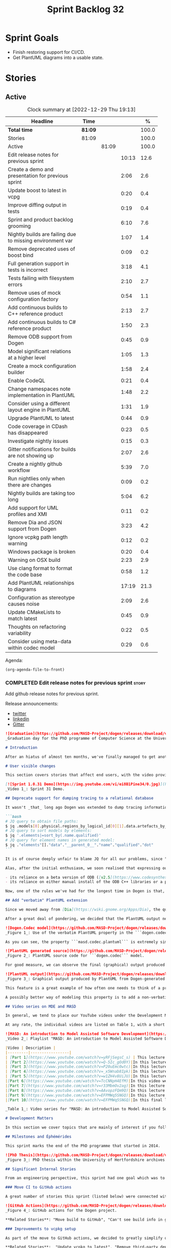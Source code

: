 #+title: Sprint Backlog 32
#+options: date:nil toc:nil author:nil num:nil
#+todo: STARTED | COMPLETED CANCELLED POSTPONED
#+tags: { story(s) epic(e) spike(p) }

* Sprint Goals

- Finish restoring support for CI/CD.
- Get PlantUML diagrams into a usable state.

* Stories

** Active

#+begin: clocktable :maxlevel 3 :scope subtree :indent nil :emphasize nil :scope file :narrow 75 :formula %
#+CAPTION: Clock summary at [2022-12-29 Thu 19:13]
| <75>                                                      |         |       |       |       |
| Headline                                                  | Time    |       |       |     % |
|-----------------------------------------------------------+---------+-------+-------+-------|
| *Total time*                                              | *81:09* |       |       | 100.0 |
|-----------------------------------------------------------+---------+-------+-------+-------|
| Stories                                                   | 81:09   |       |       | 100.0 |
| Active                                                    |         | 81:09 |       | 100.0 |
| Edit release notes for previous sprint                    |         |       | 10:13 |  12.6 |
| Create a demo and presentation for previous sprint        |         |       |  2:06 |   2.6 |
| Update boost to latest in vcpg                            |         |       |  0:20 |   0.4 |
| Improve diffing output in tests                           |         |       |  0:19 |   0.4 |
| Sprint and product backlog grooming                       |         |       |  6:10 |   7.6 |
| Nightly builds are failing due to missing environment var |         |       |  1:07 |   1.4 |
| Remove deprecated uses of boost bind                      |         |       |  0:09 |   0.2 |
| Full generation support in tests is incorrect             |         |       |  3:18 |   4.1 |
| Tests failing with filesystem errors                      |         |       |  2:10 |   2.7 |
| Remove uses of mock configuration factory                 |         |       |  0:54 |   1.1 |
| Add continuous builds to C++ reference product            |         |       |  2:13 |   2.7 |
| Add continuous builds to C# reference product             |         |       |  1:50 |   2.3 |
| Remove ODB support from Dogen                             |         |       |  0:45 |   0.9 |
| Model significant relations at a higher level             |         |       |  1:05 |   1.3 |
| Create a mock configuration builder                       |         |       |  1:58 |   2.4 |
| Enable CodeQL                                             |         |       |  0:21 |   0.4 |
| Change namespaces note implementation in PlantUML         |         |       |  1:48 |   2.2 |
| Consider using a different layout engine in PlantUML      |         |       |  1:31 |   1.9 |
| Upgrade PlantUML to latest                                |         |       |  0:44 |   0.9 |
| Code coverage in CDash has disappeared                    |         |       |  0:23 |   0.5 |
| Investigate nightly issues                                |         |       |  0:15 |   0.3 |
| Gitter notifications for builds are not showing up        |         |       |  2:07 |   2.6 |
| Create a nightly github workflow                          |         |       |  5:39 |   7.0 |
| Run nightlies only when there are changes                 |         |       |  0:09 |   0.2 |
| Nightly builds are taking too long                        |         |       |  5:04 |   6.2 |
| Add support for UML profiles and XMI                      |         |       |  0:11 |   0.2 |
| Remove Dia and JSON support from Dogen                    |         |       |  3:23 |   4.2 |
| Ignore vcpkg path length warning                          |         |       |  0:12 |   0.2 |
| Windows package is broken                                 |         |       |  0:20 |   0.4 |
| Warning on OSX build                                      |         |       |  2:23 |   2.9 |
| Use clang format to format the code base                  |         |       |  0:58 |   1.2 |
| Add PlantUML relationships to diagrams                    |         |       | 17:19 |  21.3 |
| Configuration as stereotype causes noise                  |         |       |  2:09 |   2.6 |
| Update CMakeLists to match latest                         |         |       |  0:45 |   0.9 |
| Thoughts on refactoring variability                       |         |       |  0:22 |   0.5 |
| Consider using meta-data within codec model               |         |       |  0:29 |   0.6 |
#+end:

Agenda:

#+begin_src emacs-lisp
(org-agenda-file-to-front)
#+end_src

*** COMPLETED Edit release notes for previous sprint                  :story:
    :LOGBOOK:
    CLOCK: [2022-09-23 Fri 08:53]--[2022-09-23 Fri 09:02] =>  0:09
    CLOCK: [2022-09-23 Fri 07:58]--[2022-09-23 Fri 08:18] =>  0:20
    CLOCK: [2022-09-16 Fri 09:35]--[2022-09-16 Fri 11:06] =>  1:31
    CLOCK: [2022-09-14 Wed 18:00]--[2022-09-14 Wed 18:41] =>  0:41
    CLOCK: [2022-09-13 Tue 17:47]--[2022-09-13 Tue 18:20] =>  0:33
    CLOCK: [2022-09-13 Tue 08:18]--[2022-09-13 Tue 09:02] =>  0:44
    CLOCK: [2022-09-12 Mon 22:00]--[2022-09-12 Mon 22:41] =>  0:41
    CLOCK: [2022-09-11 Sun 22:25]--[2022-09-11 Sun 23:35] =>  1:10
    CLOCK: [2022-09-11 Sun 11:58]--[2022-09-11 Sun 12:33] =>  0:35
    CLOCK: [2022-09-10 Sat 22:44]--[2022-09-10 Sat 23:40] =>  0:56
    CLOCK: [2022-09-10 Sat 20:21]--[2022-09-10 Sat 20:35] =>  0:14
    CLOCK: [2022-09-10 Sat 19:02]--[2022-09-10 Sat 20:20] =>  1:18
    CLOCK: [2022-09-10 Sat 15:49]--[2022-09-10 Sat 17:10] =>  1:21
    :END:

Add github release notes for previous sprint.

Release announcements:

- [[https://twitter.com/MarcoCraveiro/status/1570851700893941760][twitter]]
- [[https://www.linkedin.com/posts/marco-craveiro-phd-%F0%9F%87%A6%F0%9F%87%B4%F0%9F%87%B5%F0%9F%87%B9-31558919_release-dogen-v1031-exeunt-academia-activity-6976618358418886656-FRBE][linkedin]]
- [[https://gitter.im/MASD-Project/Lobby][Gitter]]

#+begin_src markdown
![Graduation](https://github.com/MASD-Project/dogen/releases/download/v1.0.31/phd_graduation.jpg)
_Graduation day for the PhD programme of Computer Science at the University of Hertfordshire, UK. (C) 2022 Shahinara Craveiro._

# Introduction

After an hiatus of almost ten months, we've finally managed to get another Dogen release out. When looked at purely from a software engineering perspective, this wasn't exactly the most compelling of releases since almost all our stories are infrastructural. More specifically, the majority of resourcing was shifted towards getting Continuous Integration (CI) to work again, in the wake of the carnage left by Travis CI's decommission. However, the _true_ focus of the last few months lays outside the bounds of software engineering; our time was spent mainly on completing the PhD thesis, getting it past a myriad of red-tape processes and, perhaps most significantly of all, on passing the final exam called _the viva_. And so we did. Given it has taken some eight years to complete the PhD programme, you'll forgive us for the break with the tradition in naming releases after Angolan places or events; regular service will resume on the next release, for this as well as in the engineering front ```<knocks on wood, nervously>```. So grab a cupper, sit back, relax, and get ready for the release notes that mark the end of academic life in the Dogen project.

# User visible changes

This section covers stories that affect end users, with the video providing a quick demonstration of the new features, and the sections below describing them in more detail. However, as we've only had a couple of those - and even then, as these are fairly minor - the demo spends some time reflecting on the PhD programme overall.

[![Sprint 1.0.31 Demo](https://img.youtube.com/vi/ei8B1Pine34/0.jpg)](https://youtu.be/ei8B1Pine34)
_Video 1_: Sprint 31 Demo.

## Deprecate support for dumping tracing to a relational database

It wasn't _that_ long ago Dogen was extended to dump tracing information into relational databases such as [PostgreSQL](https://www.postgresql.org/) and their ilk. In fact, [v1.0.20](https://github.com/MASD-Project/dogen/releases/tag/v1.0.20)'s release notes announced this new feature with great fanfare, and we genuinely had high hopes for its future. You are of course forgiven if you fail to recall what the fuss was all about, so it is perhaps worthwhile doing a quick recap. Tracing - or _probing_ as it was known then - was introduced in the long forgotten days of [Dogen v1.0.05](https://github.com/MASD-Project/dogen/releases/tag/v1.0.05), the idea being that it would be useful to inspect model state as the transform graph went through its motions. Together with log files, this treasure trove of information enabled us to understand where things went wrong quickly, more often than not without necessitating a debugger. And it was indeed incredibly useful to begin with, but we soon got bored of manually inspecting trace files. You see, the trouble with these crazy critters is that they are rather plump blobs of JSON, thus making it difficult to understand "before" and "after" diffs for the state of a given model transform - even when allowing for [json-diff](https://github.com/andreyvit/json-diff) and the like. To address the problem we doubled-down on our usage of [JQ](https://stedolan.github.io/jq/), but the more we did so, the clearer it became that JQ queries competed in the readability space with computer science classics like regular expressions and perl. A few choice data points should give a flavour of our troubles:

```bash
# JQ query to obtain file paths:
$ jq .models[0].physical.regions_by_logical_id[0][1].data.artefacts_by_archetype[][1].data.data.file_path
# JQ query to sort models by elements:
$ jq '.elements|=sort_by(.name.qualified)'
# JQ query for element names in generated model:
$ jq ."elements"[]."data"."__parent_0__"."name"."qualified"."dot"
```

It is of course deeply unfair to blame JQ for all our problems, since "meaningful" names such as ```__parent_0__``` fall squarely within Dogen's sphere of influence. Moreover, as a tool JQ is extremely useful for what it is _meant_ to do, as well as being incredibly fast at it. Nonetheless, we begun to accumulate more and more of these query fragments, glued them up with complex UNIX shell pipelines that dumped information from trace files into text files, and then dumped diffs of said information to other text files which where then... - well, you get the drift. These scripts were extremely brittle and mostly "one-off" solutions, but at least the direction of travel was obvious: what was needed was a way to build up a number of queries targeting the "before" and "after" state of any given transform, such that we could ask a series of canned questions like "has object X gone missing in transform T0?" or "did we update field Y incorrectly in transform T1?",  and so on. One can easily conceive that a large library of these queries would accumulate over time, allowing us to see at a glance what changed between transforms and, in so doing, make routine investigations several orders of magnitude faster. Thus far, thus logical. We then investigated PostgreSQL's JSON support and, at first blush, found it to be [very comprehensive](https://www.postgresql.org/docs/current/functions-json.html). Furthermore, given that Dogen always had basic support for [ODB](https://www.codesynthesis.com/products/odb/), it was "easy enough" to teach it to dump trace information into a relational database - which we did in the [aforementioned release](https://github.com/MASD-Project/dogen/releases/tag/v1.0.20).

Alas, after the initial enthusiasm, we soon realised that expressing our desired questions as database queries was _far_ more difficult than anticipated. Part of it is related to the complex graph that we have on our JSON documents, which could be helped by creating a more relational-database-friendly model; and part of it is the inexperience with PostgreSQL's JSON query extensions. Sadly, we do not have sufficient time address either question properly, given the required engineering effort. To make matters worse, even though it was not being used in anger, the maintenance of this code was become increasingly expensive due to two factors:

- its reliance on a beta version of ODB ([v2.5](https://www.codesynthesis.com/pipermail/odb-users/2021-October/004696.html)), for which there are no DEBs readily available; instead, one is expected to build it from source using [Build2](https://build2.org/), an extremely interesting but rather _suis generis_ build tool; and
- its reliance on either manual install of the ODB C++ libraries or a patched version of [vcpkg](https://vcpkg.io/en/getting-started.html) with support for v2.5. As vcpkg undergoes constant change, this means that every time we update it, we then need to spend ages porting our code to the new world.

Now, one of the rules we've had for the longest time in Dogen is that, if something is not adding value (or worse, _subtracting_ value) then it should be deprecated and removed until such time it can be proven to add value. As with any spare time project, time is extremely scarce, so we barely have enough of it to be confused with the real issues at hand - let alone speculative features that may provide a pay-off one day. So it was that, with great sadness, we removed all support for the relational backend on this release. Not all is lost though. We use [MongoDB](https://www.mongodb.com/) a fair bit at work, and got the hang of its query language. A much simpler alternative is to dump the JSON documents into MongoDB - a shell script would do, at least initially - and then write Mongo queries to process the data. This is an approach we shall explore next time we get stuck investigating an issue using trace dumps.

## Add "verbatim" PlantUML extension

Since we moved away from [Dia](https://wiki.gnome.org/Apps/Dia), the quality of our diagrams degraded considerably. This is to be expected; when we originally added PlantUML support in the [previous release](https://github.com/MASD-Project/dogen/releases/tag/v1.0.30), it was as much a feasibility study as it was the implementation of a new feature. So the understanding was that we'd spend a number of sprints adding improvements to this new codec, until it got to the point where the diagrams where of comparable quality to the Dia ones. However, this sprint it dawned on us just how much machinery would be required to properly model relations in the rich way we had in Dia. Worse: it is not necessarily possible to merely record relations between entities in the input codec and then map those to a UML diagram, the reason being that, in Dia, we cleverly choose which relations are of significance and ignore those we deemed to be less interesting when conveying meaning on a diagram. To make matters more concrete, imagine a [vocabulary type](https://www.open-std.org/jtc1/sc22/wg21/docs/papers/2020/p2125r0.pdf) such as ```entities::name``` in model ```dogen::identification```. It is used throughout the whole of Dogen, and any entity with a representation in the LPS (Logical-Physical Space) will use it. A blind approach of modeling each and every relation to a core type such as this would result in a mess of inter-crossing lines, removing any meaning from the resulting diagram.

After a great deal of pondering, we decided that the PlantUML output needs two kinds of data sources: _automated_, where the relationship is obvious and uncontroversial, such as say the attributes that make up a class; and _manual_, where the relationship requires hand-holding by a human. This is useful for example in the above case, where one would like to suppress the relationships with a basic vocabulary type. This feature was implemented by means of adding a  PlantUML  _verbatim_  attribute to models. It is called "verbatim" because we merely add **exactly** what you put in there into the final PlantUML output. By convention, these statements are placed straight after the entity they were added to. It is perhaps easier to understand this feature by means of an example. Say in the ```dogen.codec``` model one wishes to add a relationship between ```model``` and ```element```. One could go about it as follows:

![Dogen.Codec model](https://github.com/MASD-Project/dogen/releases/download/v1.0.31/add_plantuml_relationships_via_verbatim.png)
_Figure 1_: Use of the verbatim PlantUML property in the ```dogen.codec``` model.

As you can see, the property ```masd.codec.plantuml``` is extremely simple: it merely allows one to enter valid PlantUML statements, which are subsequently transported into the generated source code without modification, _e.g._:

![PlantUML generated source](https://github.com/MASD-Project/dogen/releases/download/v1.0.31/plantuml_source_with_verbatim_attribute.png)
_Figure 2_: PlantUML source code for ```dogen.codec``` model.

For good measure, we can observe the final (graphical) output produced by PlantUML, with the two relations. Its worth highlighting a couple of things here. The first is that we added a relationship with the object template ```Element```. Now, it is not entirely clear this is the correct way in UML to model relationships with object templates - the last expert I consulted was not entirely pleased with this approach - but no matter. The salient point is not whether this specific representation is correct or incorrect, but that one can choose to use this or any other representation quite easily, as desired. Secondly and similarly, the aggregation between ```model_set```, ```model``` and ```element``` is something that one would like to highlight in this model, and it is possible to do so trivially by means of this feature. Each of these classes is composed of a number of attributes which are not  particularly interesting from a relationship perspective, and adding relations for all of those would greatly increase the amount of noise in the diagram.

![PlantUML output](https://github.com/MASD-Project/dogen/releases/download/v1.0.31/graphical_representation_of_plantuml_model.png)
_Figure 3_: Graphical output produced by PlantUML from Dogen-generated sources.

This feature is a great example of how often one needs to think of a problem from many different perspectives before arriving at a solution; and that, even though the problem may appear extremely complex at the start, sometimes all it takes is to view it from a completely different angle. All and all, the feature was implemented in just over two hours; we had originally envisioned lots of invasive changes at the lowers levels of Dogen just to propagate this information, and likely an entire sprint dedicated to it. To be fair, the jury is not out yet on whether this is really the correct approach. Firstly, because we now need to go through each and every model and compare the relations we had in Dia to those we see in PlantUML, and implement them if required. Secondly, we have no way of knowing if the PlantUML input is correct or not, short of writing a parser for their syntax - which we won't consider. This means the user will only find out about syntax errors after running PlantUML - and given it will be within generated code, it is entirely likely the error messages will be less than obvious as to what is causing the problem. Finally and somewhat related:  the _verbatim_ nature of this attribute entails bypassing the Dogen type system entirely, by design. This means that  if this information is useful for purposes other than PlantUML generation - say for example for regular source code generation - we would have no access to it.

A possibly better way of modeling this property is to add a non-verbatim attribute such as "significant relationship" or "user important relationship" or some such. Whatever its name, said attribute would model the notion of there being an important relationship between some types within the Dogen type system, and it could then be used by the PlantUML codec to output it in its syntax. However, before we get too carried away, its important to remember that we always take the simplest possible approach first and wait until use cases arrive, so all of this analysis has been farmed off to the backlog for some future use.

## Video series on MDE and MASD

In general, we tend to place our YouTube videos under the Development Matters section of the release notes because these tend to be about coding within the narrow confines of Dogen. As with so many items within this release, an exception was made for one of the series because it is likely to be of interest to Dogen developers and users alike. The series in question is called "MASD: An introduction to Model Assisted Software Development", and it is composed of 10 parts as of this writing. Its main objective was to prepare us for the _viva_, so the long arc of the series builds up to why one would want to create a new methodology and ends with an explanation of what that methodology might be. However, as we were unsure as to whether we could use material directly from [the thesis](https://uhra.herts.ac.uk/handle/2299/25708), and given our shortness of time to create new material specifically for the series, we opted for a high-level description of the methodology which is somewhat unsatisfactory due to a lack of visuals. We are therefore considering an additional 11th part which reviews a couple of key chapters from the thesis, namely Chapters 5 and 6.

At any rate, the individual videos are listed on Table 1, with a short description. They are also available as a playlist, as per link below.

![MASD: An introduction to Model Assisted Software Development](https://img.youtube.com/vi/yRFjSegsC_s/0.jpg)
_Video 2_: Playlist "MASD: An introduction to Model Assisted Software Development".

|Video | Description |
|---------|-----------------|
| [Part 1](https://www.youtube.com/watch?v=yRFjSegsC_s) | This lecture is the start of an overview of Model Driven Engineering (MDE), the approach that underlies MASD.|
| [Part 2](https://www.youtube.com/watch?v=Q-5Ic_gOd0Y)|In this lecture we conclude our overview of MDE by discussing Platforms and Technical Spaces, and we start to look at the field in more detail, critiquing its foundations.|
| [Part 3](https://www.youtube.com/watch?v=P20uEmc0wtc)|In this lecture we discuss the two fundamental concepts of MDE: Models and Transformations.|
| [Part 4](https://www.youtube.com/watch?v=_x5Wnab8Ipk)|In this lecture we take a large detour to think about the philosophical implications of modeling. In the detour we discuss Russell, Whitehead, Wittgenstein and Meyers amongst others.|
| [Part 5](https://www.youtube.com/watch?v=w1ZH4v8UiJU)|In this lecture we finish our excursion into the philosophy of modeling and discuss two core topics: Technical Spaces (TS) and Platforms.|
|[Part 6](https://www.youtube.com/watch?v=TcCNNpH4EfM)|In this video we take a detour and talk about research, and how our programme in particular was carried out - including all the bumps and bruises we faced along the way.|
|[Part 7](https://www.youtube.com/watch?v=r33MbmOv2ag)|In this lecture we discuss Variability and Variability Management in the context of Model Driven Engineering (MDE).|
|[Part 8](https://www.youtube.com/watch?v=AAvopzFQm9Q)|In this lecture we start a presentation of the material of the thesis itself, covering state of the art in code generation, and the requirements for a new approach.|
|[Part 9](https://www.youtube.com/watch?v=EFPMWq5SNGQ)|In this lecture we outline the MASD methodology: its philosophy, processes, actors and modeling language. We also discuss the domain architecture in more detail.|
|[Part 10](https://www.youtube.com/watch?v=EFPMWq5SNGQ)|In this final lecture we discuss Dogen, introducing its architecture.|

_Table 1_: Video series for "MASD: An introduction to Model Assisted Software Development".

# Development Matters

In this section we cover topics that are mainly of interest if you follow Dogen development, such as details on internal stories that consumed significant resources, important events, etc. As usual, for all the gory details of the work carried out this sprint, see the sprint log. As usual, for all the gory details of the work carried out this sprint, see [the sprint log](https://github.com/MASD-Project/dogen/blob/master/doc/agile/v1/sprint_backlog_31.org).

## Milestones and Éphémérides

This sprint marks the end of the PhD programme that started in 2014.

![PhD Thesis](https://github.com/MASD-Project/dogen/releases/download/v1.0.31/phd_thesis_in_uh_archive.png)
_Figure 3_: PhD thesis within the University of Hertfordshire archives.

## Significant Internal Stories

From an engineering perspective, this sprint had one goal which was to restore our CI environment. Other smaller stories were also carried out.

### Move CI to GitHub actions

A great number of stories this sprint (listed below) were connected with returning to a sane world of continuous integration, which we had lost with the demise of the open source support for [Travis CI](https://www.travis-ci.org). First and foremost, I'd like to give a huge shout out to Travis CI for all the years of supporting open source projects, even when perhaps it did not make huge financial sense. Prior to this decision, we had relied on Travis CI quite a lot, and in general it just worked. To my knowledge, they were the first ones to introduce the simple YAML markup for their IaC language, and it still supports features that we could not map to in our new approach (_e.g._  the infamous issue [#399](https://github.com/actions/toolkit/issues/399)). So it was not without sadness that we lost Travis CI support and found ourselves needing to move on to a new, hopefully stable, home. As we have support for [GitHub](https://github.com/MASD-Project/dogen), [BitBucket](https://bitbucket.org/MASD-Project/dogen/src/master/) and [GitLab](https://gitlab.com/DomainDrivenConsulting/dogen) as Git clones, we considered these three providers. In the end, we settled on GitHub actions, mainly because of the wealth of example projects using C++. All things considered, the move was remarkably easy, though not without its challenges. At present we seem to have all Dogen builds across Linux, Windows and OSX working reliably - though, as always, much work still remains such as porting all of our reference products.

![GitHub Actions](https://github.com/MASD-Project/dogen/releases/download/v1.0.31/github_actions_for_dogen.png)
_Figure 4_: GitHub actions for the Dogen project.

,**Related Stories**: "Move build to GitHub", "Can't see build info in github builds", "Update the test package scripts for the GitHub CI", "Remove deprecated travis and appveyor config files", "Create clang build using libc++", "Add packaging step to github actions", "Setup MSVC Windows build for debug and release", "Update build instructions in readme", "Update the test package scripts for the GitHub CI", "Comment out clang-cl windows build", "Setup the laptop for development", "Windows package is broken", "Rewrite CTest script to use github actions".

### Improvements to vcpkg setup

As part of the move to GitHub actions, we decided to greatly simplify our builds. In the past we had relied on a hack: we built all our third party dependencies and placed them, as a zip, on DropBox. This worked, but it meant that updating these dependencies was a major pain. In particular, we often forgot how exactly those builds had been done and where we had sourced all of the libraries. As part of the research on GitHub actions, it became apparent that all the cool kids had moved on to using [vcpkg](https://vcpkg.io/en/getting-started.html) within the CI itself, with a set of supporting actions that made this use case much easier than before. This is highly advantageous because it means that updating the third party dependencies means merely having to update a git submodule. We took this opportunity and simplified all of our dependencies, which meant that sadly we had to remove our support for ODB since v2.5 is not available on vcpkg (see above). Nonetheless, the new setup is an improvement of several orders of magnitude, especially because in the past we had to have our own OSX and Windows Physicals/VM's to build the dependencies whereas now we rely only on vcpkg.

,**Related Stories**:  "Update vcpkg to latest", "Remove third-party dependencies outside vcpkg",  "Update nightly builds to use new vcpkg setup".

### Improvements to CTest and CMake scripts

Closely related to the work on vcpkg and GitHub actions was a number of fundamental changes to our CMake and CTest setup. First and foremost, we like to point out the move to use CMake Presets. This is a great little feature in CMake that enables one to pack all of the CMake configuration into a preset file, removing the need for the old ```build.*``` scripts that had littered our build directory. It also means that building from Emacs - as well as other editors and IDEs which support presets, of course - is now really easy. In the past we had to supply a number o environment variables and other swuch incantations to the build script in order to setup the required environment. With presets all of that is encapsulated into a self comntained ```CMakePresets.json``` file, making the build much simpler:


```
cmake --preset linux-clang-release
cmake --build --preset linux-clang-release
```

You can also list the available presets very easily:

```
$ cmake --list-presets
Available configure presets:

  "linux-clang-debug"             - Linux clang debug
  "linux-clang-release"           - Linux clang release
  "linux-gcc-debug"               - Linux gcc debug
  "linux-gcc-release"             - Linux gcc release
  "windows-msvc-debug"            - Windows x64 Debug
  "windows-msvc-release"          - Windows x64 Release
  "windows-msvc-clang-cl-debug"   - Windows x64 Debug
  "windows-msvc-clang-cl-release" - Windows x64 Release
  "macos-clang-debug"             - Mac OSX Debug
  "macos-clang-release"           - Mac OSX Release
```

This ensures a high degree of regularity of Dogen builds if you wish to stick to the defaults, which is the case for almost all our use cases. The exception had been nightlies, but as we explain elsewhere, with this release we also managed to make those builds conform to the same overall approach.

The release also saw a general clean up of the CTest script, now called ```CTest.cmake```, which supports both continuous as well as nighly builds with minimal complexity. Sadly, the integration of presets with CTest is not exactly perfect, so it took us a fair amount of time to work out how to best get these two to talk to each other.

,**Related Stories**: "Rewrite CTest script to use github actions", "Assorted improvements to CMake files"

### Smaller stories

In addition to the big ticket items, a number of smaller stories was also worked om.

- **Fix broken org-mode tests**: due to the _ad-hoc_ nature of our org-mode parser, we keep finding weird and wonderful problems with code generation, mainly related to the introduction of spurious whitelines. This sprint we fixed yet another group of these issues. Going forward, the right solution is to remove org-mode support from within Dogen, since we can't find a third party library that is rock solid, and add instead an XMI-based codec. We can then extend Emacs to generate this XMI output. There are downsides to this approach - for example, the loss of support to non-Emacs based editors such as VI and VS Code.
- **Generate doxygen docs and add to site**: Every so often we update manually the Doxygen docs available [on our site](https://mcraveiro.github.io/dogen/doxygen/index.html). This time we also added a badge linking back to the documentation. Once the main bulk of work is finished with GitHub actions, we need to consider adding an action to regenerate documentation.
- **Update build instructions in README***: This sprint saw a raft of updates to our [REAMDE file](https://github.com/MASD-Project/dogen/blob/master/README.md), mostly connected with the end of the tesis as well as all the build changes related to GitHub actions.
- **Replace Dia IDs with UUIDs**: Now that we have removed Dia models from within Dogen, it seemed appropriate to get rid of some of its vestiges such as Object IDs based on Dia object names. This is yet another small step towards making the org-mode models closer to their native representation. We also begun work on supporting proper capitalisation of org-mode headings ("Capitalise titles in models correctly"), but sadly this proved to be much more complex than expected and has since been returned to the product backlog for further analysis.
- **Tests should take full generation into account**: Since time immemorial, our nightly builds have been, welll, _different_, from regular CI builds. This is because we make use of a feature called "full generation". Full generation forces the instantiation of model elements across all facets of physical space regardless of the requested configuration within the user model. This is done so that we exercise generated code to the fullest, and also has the great benefit of valgrinding the generated tests, hopefully pointing out any leaks we may have missed. One major down side of this approach was the need to somehow "fake" the contents of the Dogen directory, to esnure the generated tests did not break. We did this via the "pristine" hack: we kept two checkouts of Dogen, and pointed the tests of the main build towards this printine directory, so that the code geneation tests did not fail. It was ugly but just about worked. That is, until we introduced CMake Presets. Then, it caused all sorts of very annoying issues. In this sprint, after the longest time of trying to extend the hack, we finally saw the obvious: the easiest way to address this issue is to extend the tests to also use full generation. This was very easy to implement and made the nightlies regular with respect to the continuous builds.

### Video series of Dogen coding

This sprint we recorded a series of videos titled "MASD - Dogen Coding: Move to GitHub CI". It is somewhat more generic than the name implies, because it includes a lot of the side-tasks needed to make GitHub actions work such as removing third party dependencies, fixing CTest scripts, _etc._ The video series is available as a playlist, in the link below.

[![Move to GitHub CI](https://img.youtube.com/vi/l13FwDpvcA8/0.jpg)](https://youtu.be/ei8B1Pine34)
_Video 3_: Playlist for  "MASD - Dogen Coding: Move to GitHub CI".

The next table shows the individual parts of the video series.

|Video | Description |
|---------|-----------------|
| [Part 1](https://www.youtube.com/watch?v=l13FwDpvcA8)|In this part we start by getting all unit tests to pass.|
| [Part 2](https://www.youtube.com/watch?v=v7ebzs6XIf4)|In this video we update our vcpkg fork with the required libraries, including ODB. However, we bump into problems getting Dogen to build with the new version of ODB.|
| [Part 3](https://www.youtube.com/watch?v=JOQPzueENB0)|In this video we decide to remove the relational model altogether as a way to simplify the building of Dogen. It is a bittersweet decision as it took us a long time to code the relational model, but in truth it never lived up to its original promise.|
| [Part 4](https://www.youtube.com/watch?v=zu-YeZ6akcM)|In this short video we remove all uses of Boost DI. Originally, we saw Boost DI as a solution for our dependency injection needs, which are mainly rooted in the registration of M2T (Model to Text) transforms.|
| [Part 5](https://www.youtube.com/watch?v=OdDDQlV72BA)|In this video we update vcpkg to use latest and greatest and start to make use of the new standard machinery for CMake and vcpkg integration such as CMake presets. However, ninja misbehaves at the end.|
| [Part 6](https://www.youtube.com/watch?v=aY_OLBtkEHY)|In this part we get the core of the workflow to work, and iron out a lot of the kinks across all platforms.|
| [Part 7](https://www.youtube.com/watch?v=gtV9frKFZTw)|In this video we review the work done so far, and continue adding support for nightly builds using the new CMake infrastructure.|
| [Part 8](https://www.youtube.com/watch?v=Pf-nD5UpLT8)|This video concludes the series. In it, we sort out the few remaining problems with nightly builds, by making them behave more like the regular CI builds.|

_Table 2_: Video series for "MASD - Dogen Coding: Move to GitHub CI".

## Resourcing

At over ten months duration, this sprint was characterised mainly by its irregularity, rendering metrics such as utilisation rate rather meaningless. It would of course be an unfair comment if we stopped at that - given how much was achieved on the PhD front -  but alas these are not resourcing concerns, given its sole focus on engineering effort. Looking at the sprint as a whole, it must be classified was very productive, weighing in at just over 85 hours and haing largely achieved our sprint goals. It is of course very disappointing to spend this much effort just to get back to where we were in terms of CI/CD in the Travis CI golden days, but it is what it is, and if anything our new setup is certainly a step up in terms of functionality when compared to the Travis/AppVeyor approach.

The most expensive story, by far, was the rewrite of the CTest scripts, at almost 16% of total effort, and it was closely followed by our series of lectures on MDE and MASD (11%). We also spent an uncharacteristic large amount of time refining our sprint and product backlogs: 10% versus the 7% of sprint 30 and the 3.5% of sprint 29. Of course, in the context of ten months with very little coding, it does make sense that we spent a lot of time having ideas about coding. All told, just under 60% of the sprint's total resourcing was directly related to its missing

![Sprint 31 stories](https://github.com/MASD-Project/dogen/releases/download/v1.0.31/sprint_31_pie_chart.jpg)
_Figure 5_: Cost of stories for sprint 31.

## Roadmap

![Project plan](https://github.com/MASD-Project/dogen/releases/download/v1.0.31/sprint_31_project_plan.png)


![Resource allocation](https://github.com/MASD-Project/dogen/releases/download/v1.0.31/sprint_31_resource_allocation_graph.png)

# Binaries

You can download binaries from either [Bintray](https://bintray.com/masd-project/main/dogen/1.0.30) or [GitHub](https://github.com/MASD-Project/dogen/releases/tag/v1.0.30), as per Table 3. All binaries are 64-bit. For all other architectures and/or operative systems, you will need to build Dogen from source. Source downloads are available in [zip](https://github.com/MASD-Project/dogen/archive/v1.0.30.zip) or [tar.gz](https://github.com/MASD-Project/dogen/archive/v1.0.30.tar.gz) format.

| Operative System | Debug | Release |
|--------------------------|------------|-----------|
| Linux Debian/Ubuntu (Deb) | [linux-clang-debug](https://github.com/MASD-Project/dogen/suites/8228081571/artifacts/359021758) | [linux-clang-release](https://github.com/MASD-Project/dogen/suites/8228081571/artifacts/359021759) |
| Linux Debian/Ubuntu (Deb) | [linux-gcc-debug](https://github.com/MASD-Project/dogen/suites/8228081571/artifacts/359021760) | [linux-gcc-release](https://github.com/MASD-Project/dogen/suites/8228081571/artifacts/359021761) |
| Windows (MSI) | [windows-msvc-debug](https://github.com/MASD-Project/dogen/suites/8228081572/artifacts/359031416) | [windows-msvc-release](https://github.com/MASD-Project/dogen/suites/8228081572/artifacts/359031417) |
| Mac OSX (DMG) | [macos-clang-debug](https://github.com/MASD-Project/dogen/suites/8228081569/artifacts/359027762) | [macos-clang-release](https://github.com/MASD-Project/dogen/suites/8228081569/artifacts/359027763) |

_Table 3_: Binary packages for Dogen.

,**Note 1:** The Linux binaries are not stripped at present and so are larger than they should be. We have [an outstanding story](https://github.com/MASD-Project/dogen/blob/master/doc/agile/product_backlog.org#linux-and-osx-binaries-are-not-stripped) to address this issue, but sadly CMake does not make this a trivial undertaking.

,**Note 2:** Due to issues with Travis CI, we did not manage to get OSX to build, so and we could not produce a final build for this sprint. The situation with Travis CI is rather uncertain at present so we may remove support for OSX builds altogether next sprint.

# Next Sprint

That's all for this release. Happy Modeling!
#+end_src

*** COMPLETED Create a demo and presentation for previous sprint      :story:
    :LOGBOOK:
    CLOCK: [2022-09-16 Fri 19:15]--[2022-09-16 Fri 20:13] =>  0:58
    CLOCK: [2022-09-16 Fri 13:55]--[2022-09-16 Fri 14:53] =>  0:58
    CLOCK: [2022-09-14 Wed 18:42]--[2022-09-14 Wed 18:52] =>  0:10
    :END:

Time spent creating the demo and presentation.

**** Presentation

***** Dogen v1.0.31, "Exeunt Academia"

    Marco Craveiro
    Domain Driven Development
    Released on 4th September 2022

*** COMPLETED Update boost to latest in vcpg                          :story:
    :LOGBOOK:
    CLOCK: [2022-09-17 Sat 13:00]--[2022-09-17 Sat 13:20] =>  0:20
    :END:

Boost 1.80 is now available.

*** COMPLETED Improve diffing output in tests                         :story:
    :LOGBOOK:
    CLOCK: [2022-09-19 Mon 08:04]--[2022-09-19 Mon 08:23] =>  0:19
    :END:

When a test fails with differences, we get the following output:

#+begin_example
Differences found. Outputting head of first 5 diffs.
diff -u include/dogen.identification/io/entities/name_io.hpp include/dogen.identification/io/entities/name_io.hpp
Reason: Changed generated file.
---  include/dogen.identification/io/entities/name_io.hpp
+++  include/dogen.identification/io/entities/name_io.hpp
@@ -1,11 +1,5 @@
 /* -*- mode: c++; tab-width: 4; indent-tabs-mode: nil; c-basic-offset: 4 -*-
  *
- * These files are code-generated via overrides to test dogen. Do not commit them.
- *
- * Generation timestamp: 2022-09-19T00:04:25
- * WARNING: do not edit this file manually.
- * Generated by MASD Dogen v1.0.32
- *
  * Copyright (C) 2012-2015 Marco Craveiro <marco.craveiro@gmail.com>
  *
  * This program is free software; you can redistribute it and/or modify
#+end_example

There are problems with this:

- it appears as if the generated files are missing these lines. However, when we
  look at the filesystem, they are absent from the original files. So it may be
  the generated files are generating this and shouldn't. We should always check
  from the perspective of the files in the filesystem.
- the =---= and =+++= should say what they mean.
- actually upon investigation, the test files did contain the output:

#+begin_example
 * These files are code-generated via overrides to test dogen. Do not commit them.
 *
 * Generation timestamp: 2022-09-19T00:04:25
 * WARNING: do not edit this file manually.
 * Generated by MASD Dogen v1.0.32
 *
 * Copyright (C) 2012-2015 Marco Craveiro <marco.craveiro@gmail.com>
#+end_example

Something went wrong with full generation. The problem appears to be that full
generation overrides the decoration settings.

*** STARTED Sprint and product backlog grooming                       :story:
    :LOGBOOK:
    CLOCK: [2022-12-29 Thu 15:52]--[2022-12-29 Thu 16:03] =>  0:11
    CLOCK: [2022-12-29 Thu 15:49]--[2022-12-29 Thu 15:51] =>  0:02
    CLOCK: [2022-12-29 Thu 15:21]--[2022-12-29 Thu 15:36] =>  0:15
    CLOCK: [2022-12-28 Wed 13:19]--[2022-12-28 Wed 13:31] =>  0:12
    CLOCK: [2022-11-29 Tue 18:30]--[2022-11-29 Tue 18:44] =>  0:14
    CLOCK: [2022-11-19 Sat 15:06]--[2022-11-19 Sat 15:11] =>  0:05
    CLOCK: [2022-11-19 Sat 14:31]--[2022-11-19 Sat 14:59] =>  0:28
    CLOCK: [2022-11-19 Sat 14:06]--[2022-11-19 Sat 14:07] =>  0:01
    CLOCK: [2022-11-19 Sat 13:57]--[2022-11-19 Sat 14:06] =>  0:09
    CLOCK: [2022-11-13 Sun 08:27]--[2022-11-13 Sun 08:30] =>  0:03
    CLOCK: [2022-11-12 Sat 22:53]--[2022-11-12 Sat 23:06] =>  0:13
    CLOCK: [2022-11-12 Sat 22:46]--[2022-11-12 Sat 22:52] =>  0:06
    CLOCK: [2022-11-12 Sat 22:28]--[2022-11-12 Sat 22:44] =>  0:16
    CLOCK: [2022-11-12 Sat 21:54]--[2022-11-12 Sat 22:01] =>  0:29
    CLOCK: [2022-10-09 Sun 11:35]--[2022-10-09 Sun 11:47] =>  0:12
    CLOCK: [2022-10-04 Tue 08:21]--[2022-10-04 Tue 08:29] =>  0:08
    CLOCK: [2022-10-03 Mon 19:41]--[2022-10-03 Mon 19:51] =>  0:10
    CLOCK: [2022-10-03 Mon 18:30]--[2022-10-03 Mon 18:47] =>  0:17
    CLOCK: [2022-10-01 Sat 16:48]--[2022-10-01 Sat 16:54] =>  0:06
    CLOCK: [2022-09-30 Fri 11:10]--[2022-09-30 Fri 11:15] =>  0:05
    CLOCK: [2022-09-27 Tue 08:28]--[2022-09-27 Tue 08:40] =>  0:12
    CLOCK: [2022-09-27 Tue 07:39]--[2022-09-27 Tue 07:48] =>  0:09
    CLOCK: [2022-09-26 Mon 08:25]--[2022-09-26 Mon 08:45] =>  0:20
    CLOCK: [2022-09-25 Sun 19:38]--[2022-09-25 Sun 19:59] =>  0:21
    CLOCK: [2022-09-25 Sun 17:31]--[2022-09-25 Sun 17:35] =>  0:04
    CLOCK: [2022-09-23 Fri 14:54]--[2022-09-23 Fri 14:59] =>  0:05
    CLOCK: [2022-09-23 Fri 14:42]--[2022-09-23 Fri 14:53] =>  0:11
    CLOCK: [2022-09-23 Fri 10:29]--[2022-09-23 Fri 10:33] =>  0:04
    CLOCK: [2022-09-22 Thu 08:47]--[2022-09-22 Thu 08:56] =>  0:09
    CLOCK: [2022-09-20 Tue 08:15]--[2022-09-20 Tue 08:21] =>  0:06
    CLOCK: [2022-09-19 Mon 11:42]--[2022-09-19 Mon 11:50] =>  0:08
    CLOCK: [2022-09-19 Mon 08:29]--[2022-09-19 Mon 08:29] =>  0:00
    CLOCK: [2022-09-19 Mon 08:24]--[2022-09-19 Mon 08:28] =>  0:04
    CLOCK: [2022-09-18 Sun 07:37]--[2022-09-18 Sun 07:39] =>  0:02
    CLOCK: [2022-09-17 Sat 21:24]--[2022-09-17 Sat 21:27] =>  0:03
    CLOCK: [2022-09-14 Wed 18:53]--[2022-09-14 Wed 19:02] =>  0:09
    CLOCK: [2022-09-06 Tue 12:07]--[2022-09-06 Tue 12:24] =>  0:17
    CLOCK: [2022-09-06 Tue 11:40]--[2022-09-06 Tue 12:06] =>  0:26
    :END:

Updates to sprint and product backlog.

*** COMPLETED Nightly builds are failing due to missing environment var :story:
    :LOGBOOK:
    CLOCK: [2022-09-19 Mon 07:35]--[2022-09-19 Mon 08:02] =>  0:27
    CLOCK: [2022-09-18 Sun 18:21]--[2022-09-18 Sun 18:40] =>  0:19
    CLOCK: [2022-09-18 Sun 07:29]--[2022-09-18 Sun 07:34] =>  0:05
    CLOCK: [2022-09-17 Sat 20:55]--[2022-09-17 Sat 21:11] =>  0:16
    :END:

We have a few tests failing with the following error:

#+begin_example
/home/marco/nightly/dogen/master/projects/dogen.utility/src/types/environment/variable_reader.cpp(96): Throw in function strict_read_environment_variable
Dynamic exception type: boost::wrapexcept<dogen::utility::environment::environment_exception>
std::exception::what: Environment variable is empty or not defined: DOGEN_PROJECTS_DIRECTORY
unknown location(0): fatal error: in "Test setup": std::runtime_error: Error during test
/home/marco/nightly/dogen/master/projects/dogen.codec/tests/main.cpp(35): last checkpoint: initializer
Running 1 test case...

 *** No errors detected
Test setup error:
#+end_example

We do not seem to be using presets in the nightly for some reason.

Notes:

- this is due to a bug on the CTest script which is resetting the CMake
  arguments for nightlies.
- it appears we are not using parallel builds during nightly, we are taking over
  8h for a single build. This has now been fixed.
- one of the tests is now timing out:

  : dogen.logical.generated_tests/entities_input_model_set_tests/xml_roundtrip_produces_the_same_entity         Failed  10m 10ms        Completed (Timeout)

  We need to find out how to increase the timeout.
- clang builds have the wrong DWARF2 format:

  : unhandled dwarf2 abbrev form code 0x25

Links:

- [[https://cmake.org/cmake/help/latest/command/ctest_build.html][ctest_build]]
- [[https://bugzilla.mozilla.org/show_bug.cgi?id=1758782][FireFox: Valgrind run fails when building with clang 14]]
- [[https://bugs.kde.org/show_bug.cgi?id=452758][kde: Valgrind does not read properly DWARF5 as generated by Clang14]]
- [[https://stackoverflow.com/questions/45009595/how-to-overwrite-ctest-default-timeout-1500-in-cmakelists-txt][SO: How to overwrite Ctest default timeout 1500 in CMakeLists.txt]]

Merged stories:

*Nightly builds are failing due to missing variable*

At present we are getting the following error:

: /home/marco/nightly/dogen/master/projects/dogen.utility/src/types/environment/variable_reader.cpp(96): Throw in function static std::string dogen::utility::environment::variable_reader::strict_read_environment_variable(const std::string&)
: Dynamic exception type: boost::wrapexcept<dogen::utility::environment::environment_exception>
: std::exception::what: Environment variable is empty or not defined: DOGEN_PROJECTS_DIRECTORY
: unknown location(0): fatal error: in "Test setup": std::runtime_error: Error during test
: /home/marco/nightly/dogen/master/projects/dogen.codec/tests/main.cpp(35): last checkpoint: initializer
: Running 1 test case...

*Fix errors in nightly builds*

*** COMPLETED Remove deprecated uses of boost bind                    :story:
    :LOGBOOK:
    CLOCK: [2022-09-17 Sat 21:14]--[2022-09-17 Sat 21:23] =>  0:09
    :END:

#+begin_example
[56/2312] Building CXX object projects/dogen/generated_tests/CMakeFiles/dogen.generated_tests.dir/spec_category_tests.cpp.o
In file included from /usr/include/boost/smart_ptr/detail/sp_thread_sleep.hpp:22,
                 from /usr/include/boost/smart_ptr/detail/yield_k.hpp:23,
                 from /usr/include/boost/smart_ptr/detail/spinlock_gcc_atomic.hpp:14,
                 from /usr/include/boost/smart_ptr/detail/spinlock.hpp:42,
                 from /usr/include/boost/smart_ptr/detail/spinlock_pool.hpp:25,
                 from /usr/include/boost/smart_ptr/shared_ptr.hpp:29,
                 from /usr/include/boost/shared_ptr.hpp:17,
                 from /usr/include/boost/test/tools/assertion_result.hpp:21,
                 from /usr/include/boost/test/tools/old/impl.hpp:20,
                 from /usr/include/boost/test/test_tools.hpp:46,
                 from /usr/include/boost/test/unit_test.hpp:18,
                 from /home/marco/nightly/dogen/master/projects/dogen/generated_tests/spec_category_tests.cpp:29:
/usr/include/boost/bind.hpp:36:1: note: ‘#pragma message: The practice of declaring the Bind placeholders (_1, _2, ...) in the global namespace is deprecated. Please use <boost/bind/bind.hpp> + using namespace boost::placeholders, or define BOOST_BIND_GLOBAL_PLACEHOLDERS
#+end_example

Links:

- [[https://stackoverflow.com/questions/63084695/note-when-building-cgal-code-the-practice-of-declaring-the-bind-placeholders][SO: Note when building CGAL code: The practice of declaring the Bind
  placeholders (_1, _2, ...) in the global namespace is deprecated]]

*** COMPLETED Full generation support in tests is incorrect           :story:
    :LOGBOOK:
    CLOCK: [2022-09-25 Sun 08:57]--[2022-09-25 Sun 09:12] =>  0:15
    CLOCK: [2022-09-23 Fri 07:50]--[2022-09-23 Fri 08:01] =>  0:11
    CLOCK: [2022-09-22 Thu 07:30]--[2022-09-22 Thu 07:39] =>  0:09
    CLOCK: [2022-09-21 Wed 23:20]--[2022-09-21 Wed 23:53] =>  0:33
    CLOCK: [2022-09-21 Wed 08:24]--[2022-09-21 Wed 08:48] =>  0:24
    CLOCK: [2022-09-21 Wed 07:40]--[2022-09-21 Wed 07:47] =>  0:07
    CLOCK: [2022-09-20 Tue 18:51]--[2022-09-20 Tue 19:05] =>  0:14
    CLOCK: [2022-09-20 Tue 08:34]--[2022-09-20 Tue 08:59] =>  0:25
    CLOCK: [2022-09-19 Mon 11:18]--[2022-09-19 Mon 11:28] =>  0:10
    CLOCK: [2022-09-19 Mon 08:29]--[2022-09-19 Mon 09:19] =>  0:50
    :END:

Nightly build now uses full generation for tests. The problem is that full
generation expresses decoration as well:

#+begin_example
 * These files are code-generated via overrides to test dogen. Do not commit them.
 *
 * Generation timestamp: 2022-09-19T00:04:25
 * WARNING: do not edit this file manually.
 * Generated by MASD Dogen v1.0.32
 *
 * Copyright (C) 2012-2015 Marco Craveiro <marco.craveiro@gmail.com>
#+end_example

We need a way to set decoration to false in the model and respect that somehow.
Actually, it seems the problem is we are not honouring the variability overrides
in the tests.

The issue was we were supplying the command line incorrectly:

: --variability-override masd.variability.profile,masd.variability.profile,"

The command line argument =--variability-override= is not necessary. However,
when we fixed this we then created a whole raft of problems:

- we are now fully generating *everything*, including all reference products.
- for some reason the profile cannot be found for the c++ reference product:

  : std::exception::what: Configuration references a profile that could not be found: dogen.profiles.base.test_all_facets

- not clear why we do not throw on an invalid variability override. One for the
  backlog.

The quick hack is to only use the overrides on Dogen tests somehow.

With the builder changes we now get the following error:

#+begin_example
Running 1 test case...
Differences found. Outputting head of first 5 diffs.
/home/marco/nightly/dogen/master/projects/dogen.orchestration/tests/dogen_org_product_tests.cpp(83): error: in "dogen_product_org_tests/dogen_cli_org_produces_expected_model": check mg::check_for_differences(od, m) has failed

 *** 1 failure is detected in the test module "dogen.orchestration.tests"
#+end_example

This appears to reveal some bug in the diffing logic given that we do not see
any differences.

Notes:

- its not obvious what is causing this difference but it seems there is some
  logic error in the check for differences method. We must be falling through
  the cracks on some unforeseen case.

The problem is we had disabled diffing. Enabling diffing we now see:

#+begin_src diff
Unexpected write: dogen.identification/include/dogen.identification/types/entities/name_fwd.hpp
Reason: { "__type__": "operation_reason", "value": "changed_generated" }
diff -u include/dogen.identification/types/entities/name_fwd.hpp include/dogen.identification/types/entities/name_fwd.hpp
Reason: Changed generated file.
---  include/dogen.identification/types/entities/name_fwd.hpp
+++  include/dogen.identification/types/entities/name_fwd.hpp
@@ -2,7 +2,7 @@
  *
  * These files are code-generated via overrides to test dogen. Do not commit them.
  *
- * Generation timestamp: 2022-09-21T00:04:26
+ * Generation timestamp: not-a-date-time
  * WARNING: do not edit this file manually.
  * Generated by MASD Dogen v1.0.32
  *
/home/marco/nightly/dogen/master/projects/dogen.orchestration/tests/dogen_org_product_tests.cpp(204): error: in "dogen_product_org_tests/dogen_identification_org_produces_expected_model": check mg::check_for_differences(od, m) has failed
#+end_src

There are now two problems:

- why are we not generating a timestamp?
- if we did, we would still have a diff. We need a way to force the timestamp to
  a known value.

Links:

- [[https://github.com/MASD-Project/dogen/releases/tag/v1.0.19][v1.0.19]]: "Add support for variability overrides in Dogen"

*** COMPLETED Tests failing with filesystem errors                    :story:
    :LOGBOOK:
    CLOCK: [2022-09-24 Sat 08:35]--[2022-09-24 Sat 08:49] =>  0:14
    CLOCK: [2022-09-23 Fri 09:03]--[2022-09-23 Fri 10:13] =>  1:10
    CLOCK: [2022-09-22 Thu 19:40]--[2022-09-22 Thu 20:00] =>  0:20
    CLOCK: [2022-09-22 Thu 08:20]--[2022-09-22 Thu 08:46] =>  0:26
    :END:

The next batch of test failures is related to filesystem errors:

#+begin_example
Running 1 test case...
/home/marco/nightly/dogen/master/projects/dogen.orchestration/tests/code_generation_chain_tests.cpp(222): error: in "code_generation_chain_tests/empty_folders_are_not_deleted_when_delete_empty_folders_flag_is_off": check exists(first_empty_folders) has failed
/home/marco/nightly/dogen/master/projects/dogen.orchestration/tests/code_generation_chain_tests.cpp(223): error: in "code_generation_chain_tests/empty_folders_are_not_deleted_when_delete_empty_folders_flag_is_off": check exists(second_empty_folders) has failed
#+end_example

#+begin_example
/home/marco/nightly/dogen/master/projects/dogen.utility/src/types/test_data/dogen_product.cpp(125): Throw in function initialize
Dynamic exception type: boost::wrapexcept<dogen::utility::test_data::test_data_exception>
std::exception::what: Failed to delete output directory.
unknown location(0): fatal error: in "Test setup": std::runtime_error: Error during test
/home/marco/nightly/dogen/master/projects/dogen.orchestration/tests/main.cpp(39): last checkpoint: initializer
Running 1 test case...
#+end_example

#+begin_example
D:\a\dogen\dogen\projects\dogen.utility\src\types\test_data\dogen_product.cpp(125): Throw in function initialize
Dynamic exception type: struct boost::wrapexcept<class dogen::utility::test_data::test_data_exception>
std::exception::what: Failed to delete output directory.
unknown location(0): fatal error: in "Test setup": class std::runtime_error: Error during test
D:\a\dogen\dogen\projects\dogen.codec\tests\main.cpp(35): last checkpoint: initializer
Running 1 test case...
#+end_example

The problem is a race condition on how we are using the filesystem. The product
initialisers are recreating the top-level product directories, and this causes a
race condition between the tests generating code and the initialiser. We need to
have a way to setup / clean each test so that they do not affect each other.

We only seem to have three tests that actually write to the filesystem. So to
fix this:

- remove the recreation of directories from the product classes. Add it to
  utilities.
- add a unique prefix to each test's output directory and recreate that
  directory.
- add comments on the tests where we do not write to the filesystem to make it
  more obvious.

*** COMPLETED Remove uses of mock configuration factory               :story:
    :LOGBOOK:
    CLOCK: [2022-09-23 Fri 10:33]--[2022-09-23 Fri 11:27] =>  0:54
    :END:

We don't really need a builder and a factory. Also remove the various flags we
left scattered to handle diffing, reporting etc.

*** COMPLETED Add nightly builds to C++ reference product             :story:

Since we list travis we lost support for nightlies.

*** COMPLETED Add continuous builds to C++ reference product          :story:
    :LOGBOOK:
    CLOCK: [2022-09-25 Sun 12:15]--[2022-09-25 Sun 12:31] =>  0:16
    CLOCK: [2022-09-23 Fri 16:54]--[2022-09-23 Fri 18:51] =>  1:57
    :END:

Since we list travis we lost support for CI.

*** COMPLETED Add continuous builds to C# reference product           :story:
    :LOGBOOK:
    CLOCK: [2022-09-26 Mon 07:40]--[2022-09-26 Mon 07:52] =>  0:12
    CLOCK: [2022-09-25 Sun 13:45]--[2022-09-25 Sun 15:11] =>  1:26
    CLOCK: [2022-09-25 Sun 13:30]--[2022-09-25 Sun 13:42] =>  0:12
    :END:

Since we list travis we lost support for CI.

Merged stories:

*Add github actions build for C#*

We need to build on .Net 6.

*** COMPLETED CI error: Failed to delete output directory             :story:

*Rationale*: the changes to test structure resolved this issue.

We are experiencing a strange CI error:

#+begin_example
D:\a\dogen\dogen\projects\dogen.utility\src\types\test_data\dogen_product.cpp(125): Throw in function initialize
Dynamic exception type: struct boost::wrapexcept<class dogen::utility::test_data::test_data_exception>
std::exception::what: Failed to delete output directory.
unknown location(0): fatal error: in "Test setup": class std::runtime_error: Error during test
D:\a\dogen\dogen\projects\dogen.orchestration\tests\main.cpp(39): last checkpoint: initializer
Running 1 test case...

 *** No errors detected
Test setup error:
#+end_example

We also have this related error:

#+begin_example
Running 1 test case...
/home/runner/work/dogen/dogen/projects/dogen.orchestration/tests/code_generation_chain_tests.cpp(169): fatal error: in "code_generation_chain_tests/empty_folders_are_deleted_when_delete_empty_folders_flag_is_on": critical check are_generated_files_healthy(od, t, 60 ) has failed

 *** 1 failure is detected in the test module "dogen.orchestration.tests"
#+end_example

*** CANCELLED Remove ODB support from Dogen                           :story:
    :LOGBOOK:
    CLOCK: [2022-09-23 Fri 15:49]--[2022-09-23 Fri 16:34] =>  0:45
    :END:

*Rationale*: Actually it seems we are not compiling this code as it stands so
for now its OK to leave it as is.

Last sprint we removed the relational model from Dogen. This sprint we need to g
one step further and remove ODB support. Now, we may not need to remove it
entirely: the headers Dogen generates are simple C++ headers that do not require
ODB libraries to compile, /e.g./:

#+begin_src c++
#ifdef ODB_COMPILER

#pragma db object(categories) schema("NORTHWIND")

#pragma db member(categories::category_id_) id
#pragma db member(categories::description_) null
#pragma db member(categories::picture_) null

#endif
#+end_src

We could conceivably continue to generate these, but we must not add the
associated ODB files (generated by ODB) because then we pull in the ODB C++
libraries and these are not supported by vcpkg. If we leave the pragmas we at
least know we are not making ODB support any worse. This is still useful as we
may return to it in the future. It also ensure some variation in the logical
model (in particular in the cartridges domain).

Merged stories:

*Reference implementation build is borked*

We need to upgrade the ODB version of the reference implementation. Annoyingly
this will mean hitting the usual issues with vcpkg. We should probably consider
deprecating ODB from the reference implementation as well, or at least disabling
the building of the generated ODB code.

*** COMPLETED Cannot access binaries from release notes               :story:

At present the URLs for the binaries are 404ing. We need to upload binaries
manually to the release.

- [[https://github.com/MASD-Project/dogen/releases/download/v1.0.31/DOGEN-1.0.31-Darwin-x86_64.dmg][DOGEN-1.0.31-Darwin-x86_64.dmg]]
- [[https://github.com/MASD-Project/dogen/releases/download/v1.0.31/DOGEN-1.0.31-Windows-AMD64.msi][DOGEN-1.0.31-Windows-AMD64.msi]]
- [[https://github.com/MASD-Project/dogen/releases/download/v1.0.31/dogen_1.0.31_amd64-applications.deb][dogen_1.0.31_amd64-applications.deb]]

Release notes have been updated:

- https://github.com/MASD-Project/dogen/releases/tag/v1.0.31

*** COMPLETED Add support for relations in codec model                :story:
    :PROPERTIES:
    :CUSTOM_ID: 1ECCD69A-EE17-BAE4-7FE3-DA5F2E6E01FB
    :END:

*Rationale*: this story and associated tasks have all been implemented.

One very simple way to improve diagrams is to allow users to associate a
fragment of PlantUML code with a class, for example:

: masd.codec.plantuml: myclass <>-- other_class : test

This fragments are added after the class, verbatim. Its up to the users to
annotate diagrams as they see fit, we merely copy and paste these annotations.

In the future, we may spot patterns of usage that can be derived from meta-data,
but for now we just need the diagrams to be usable like they were in Dia.

Notes:

- notes are not indented at present.
- we are not leaving a space after inheritance.
- empty classes still have brackets.
- no top-level namespace for model. We didn't have this in Dia either.

 Tasks:

- add new feature in codec model.
- add properties in model and element to store the data.
- when converting into PlantUML, output the new properties after dumping the
  class.
- move codec to codec tests from orchestration to codec component.
- codec needs to have a way to bootstrap its context without requiring
  orchestration.

*** COMPLETED Add models directory to each component                  :story:

*Rationale*: this has been done in Dogen.

Instead of a product level models directory, we should have separate component
level directories. We can't do the PMM implementation just yet but we can use
regexes to get the directory in the correct shape and then use it to target the
changes in the PMM. The directory should be called =modeling= to reflect the
fact that it will contain more than models.

Notes:

- when we do this we will break the dogen product unit tests.
- we need to add the targets to each component (generation, conversion).


*** CANCELLED Model significant relations at a higher level           :story:
    :LOGBOOK:
    CLOCK: [2022-09-27 Tue 08:10]--[2022-09-27 Tue 08:27] =>  0:17
    CLOCK: [2022-09-25 Sun 18:02]--[2022-09-25 Sun 18:50] =>  0:48
    :END:

Last sprint we added the PlantUML verbatim property, /i.e./:

:   :masd.codec.plantuml: model o-- element : composed of
:   :masd.codec.plantuml: Element <|.. model

This was meant to allow us to add the missing relations in the PlantUML
diagrams. However, there are issues with this approach:

- we may enter invalid PlantUML syntax, and will only find out at diagram
  generation time. The error will probably be very hard to figure out as well.
- we need to know the exact element name. Given the "spaces for underscores"
  approach, this is not very nice (/e.g./ we replace "a model type" with
  "a_model_type").
- if you rename a type, this will fail.

Seems like a better approach is to name the relations and add them as codec
attributes:

:   :masd.codec.composition: 294DC761-8784-3D74-824B-48E7BCC2CFB2, description
:   :masd.codec.aggregation: 294DC761-8784-3D74-824B-48E7BCC2CFB2, another description
:   :masd.codec.association: 294DC761-8784-3D74-824B-48E7BCC2CFB2, yet another description

These relations then give rise to a mapping to the element name during
resolution. This copes with renames.

Notes:

- actually, this story is related to the modeling of relationships in general.
  We need to look through the backlog to find out what analysis had been done on
  this and see how much of it is needed in order to implement this
  functionality.
- we need to split out two different activities. The current activity is just to
  get the PlantUML diagrams into a usable state. If we get side-tracked into
  solving relations in general, this will take too long. Also, by manually
  updating diagrams with Verbatim we will get a much better handle on the use
  cases, and we can then replace those over time. For now, unwind any changes we
  did for this and put this story in the backlog.

Links:

- [[https://www.ibm.com/docs/en/rational-soft-arch/9.5?topic=diagrams-relationships-in-class][UML: Relationships in class diagrams]]
- [[https://www.omg.org/spec/MOF/2.5.1/PDF][MOF 2.5 specification]]

Merged stories:

*Consider modeling relations at a higher level of abstration*
    :PROPERTIES:
    :CUSTOM_ID: E19AC760-A5C5-CC84-61DB-E6D7B9562ECF
    :END:

Note: this story captures the high-level analysis for implementing relations
across dogen. We then need to create specific stories for its implementation.

At present we model relations in logical model as two object templates:

- =Generalisable= for inheritance (implements and extends).
- =Associatable= for composition.

In reality, we should have created the UML relationships as a top-level
construct:

- association: composition, aggregation
- dependency
- generalisation
- realisation

Relationships should have an associated comment or description.

This story implements the functionality described in [[file:/work/DomainDrivenConsulting/masd/dogen/integration/doc/agile/product_backlog.org::#E19AC760-A5C5-CC84-61DB-E6D7B9562ECF][this story]] but only as far
as the codec model is concerned.

Notes:

- relationships should already exist in the codec model. These exist for "local"
  relationships only (that is, elements in the same model). They can be used for
  generalisation. This does mean generalisation could be "remote" though as we
  some times inherit from other diagrams. We need a way to distinguish between
  local and remote relations, which could be by "resolving" the GUID into an
  element.
- relationships can be user-annotated, and used for UML diagram generation.
- generalisation and realisation remove the need for the parent meta-data.
- relationships can be derived from attributes. This is what the "resolver"
  does. It is in fact not a resolver but a transform that converts properties in
  the element into relationships.
- relationships should use the GUID as well as the qualified name.
- relationships should really be modeled as org-mode headings. However, one
  downside of this approach is that we will create a lot of noise when
  generating documentation. However, given we will only use them for local
  relationships (generalisation, UML purposes), maybe the noise is not that bad.
- transparent and opaque associations as well associative container keys need to
  be mapped to the appropriate UML stereotypes. Leaves and root parents as well.
  If none is appropriate we should create them.
- add a new type of relationship to codec model. We probably also need an enum
  to capture the type of relationship. This can be supplied in org-mode as
  meta-data. Relationships belong to elements.
- object templates are incorrectly modeled as stereotypes. These are
  realisations.
- profiles are also incorrectly modeled as stereotypes. These are also
  relations. However, the problem will be that once we remove them from
  stereotypes we cannot see them in UML. We need to have a section in the
  documentation which shows these properties for an element.
- The name of the relation is its description, e.g. "throws". We can have
  duplicate relation names.
- for now, do a hack in the logical model that takes relations of certain types
  (say realisation) and adds them to stereotypes in the logical model. However,
  we must be able to ignore other types (say attributes annotated by the user).
- best mapping for org-mode is:
  - title is the type we point to.
  - description is the name of the relationship.
  - attribute =relationship= to denote codec type.
  - meta-data to denote relationship type.
  - add GUID if you want the relationship to show up in PlantUML.
- make object templates interfaces. Modeling a concept is a realisation.

Links:

- [[https://www.guru99.com/uml-relationships-with-example.html#:~:text=Relationships%20in%20UML%20are%20used,Dependency%20%2C%20Generalization%20%2C%20and%20Realization][UML Relationships Types: Association, Dependency, Generalization]].

*** CANCELLED Create a mock configuration builder                     :story:
    :LOGBOOK:
    CLOCK: [2022-09-20 Tue 19:06]--[2022-09-20 Tue 19:15] =>  0:09
    CLOCK: [2022-09-19 Mon 18:19]--[2022-09-19 Mon 18:40] =>  0:21
    CLOCK: [2022-09-19 Mon 16:31]--[2022-09-19 Mon 17:50] =>  1:19
    CLOCK: [2022-09-19 Mon 11:28]--[2022-09-19 Mon 11:37] =>  0:09
    :END:

*Rationale*: a better approach was implemented by adding state to the model
producer.

At present we are using a factory for creating mock configurations. This was
fine because we only had one or two variations, so it was easy enough to
construct the configuration in one call. However, with variability overrides we
now have several different scenarios. It would be easier to have a builder, with
sensible defaults, that returns a full configuration which is then supplied to
the model generator.

Notes:

- consider adding all variables to the result of the builder, to make the code a
  bit less repetitive.

*** COMPLETED Enable CodeQL                                           :story:
    :LOGBOOK:
    CLOCK: [2022-09-25 Sun 17:53]--[2022-09-25 Sun 17:57] =>  0:04
    CLOCK: [2022-09-25 Sun 17:45]--[2022-09-25 Sun 17:52] =>  0:07
    CLOCK: [2022-09-25 Sun 17:36]--[2022-09-25 Sun 17:41] =>  0:05
    CLOCK: [2022-09-25 Sun 17:25]--[2022-09-25 Sun 17:30] =>  0:05
    :END:

GitHub seems to have new security tooling. Enabled but not quite sure what it
does.

Links:

- [[https://github.com/MASD-Project/dogen/security/code-scanning][code-scanning]]

*** COMPLETED Change namespaces note implementation in PlantUML       :story:
    :LOGBOOK:
    CLOCK: [2022-10-04 Tue 19:19]--[2022-10-04 Tue 20:00] =>  0:41
    CLOCK: [2022-10-04 Tue 08:30]--[2022-10-04 Tue 08:50] =>  0:20
    CLOCK: [2022-10-04 Tue 08:08]--[2022-10-04 Tue 08:20] =>  0:21
    CLOCK: [2022-10-02 Sun 08:27]--[2022-10-02 Sun 08:38] =>  0:11
    CLOCK: [2022-10-02 Sun 08:21]--[2022-10-02 Sun 08:26] =>  0:05
    CLOCK: [2022-10-01 Sat 17:11]--[2022-10-01 Sat 17:30] =>  0:19
    :END:

At present we are adding notes to namespaces like so:

#+begin_src plantuml
    note top of  variability
        Houses all of the meta-modeling elements related to variability.
    end note
#+end_src

The problem with this approach is that the notes end up floating above the
namespace with an arrow, making it hard to read. A better approach is a floating
note:

#+begin_src plantuml
    note A1
        Houses all of the meta-modeling elements related to variability.
    end note
#+end_src

The note is declared inside the namespace. We probably need to ensure the note
has a unique name. We probably need to use a GUID for the note. Actually maybe
we can use the ID of the namespace in the note.

At present model level comments look dodgy:

#+begin_src c++
        os << "note as N1" << std::endl
           << m.comment().documentation() << std::endl
           << "end note" << std::endl << std::endl;
#+end_src

We should also use GUIDs here.

Links:

- [[https://stackoverflow.com/questions/59934882/plantuml-and-notes-on-packages][PlantUML and notes on packages]]

*** COMPLETED Consider using a different layout engine in PlantUML    :story:
    :LOGBOOK:
    CLOCK: [2022-10-08 Sat 20:25]--[2022-10-08 Sat 21:07] =>  0:42
    CLOCK: [2022-10-08 Sat 20:10]--[2022-10-08 Sat 20:24] =>  0:14
    CLOCK: [2022-10-08 Sat 10:50]--[2022-10-08 Sat 11:05] =>  0:15
    CLOCK: [2022-10-08 Sat 10:13]--[2022-10-08 Sat 10:23] =>  0:10
    CLOCK: [2022-10-08 Sat 10:02]--[2022-10-08 Sat 10:12] =>  0:10
    :END:

At present PlantUML is rendering using the basic dot engine. This results in
very horizontal diagrams. It also seems to crash in some cases (not sure if this
is dot or not). It would be great to experiment with other layout engines, if
they exist.

#+begin_example
COMMAND PLANTUML_LIMIT_SIZE=65536 ${PLANTUML_PROGRAM} -Playout=smetana
#+end_example

Smetana fails to generate the diagram, even without namespace to namespace
relations:

#+begin_example
java.lang.ArrayIndexOutOfBoundsException: 3
        at gen.lib.dotgen.mincross__c.left2right(mincross__c.java:369)
        at gen.lib.dotgen.mincross__c.transpose_step(mincross__c.java:522)
        at gen.lib.dotgen.mincross__c.transpose(mincross__c.java:571)
        at gen.lib.dotgen.mincross__c.mincross_step(mincross__c.java:1645)
        at gen.lib.dotgen.mincross__c.mincross_(mincross__c.java:627)
        at gen.lib.dotgen.mincross__c.dot_mincross(mincross__c.java:194)
        at gen.lib.dotgen.dotinit__c.dotLayout(dotinit__c.java:370)
        at gen.lib.dotgen.dotinit__c.doDot(dotinit__c.java:492)
        at gen.lib.dotgen.dotinit__c.dot_layout(dotinit__c.java:547)
        at gen.lib.dotgen.dotinit__c$2.exe(dotinit__c.java:539)
        at gen.lib.gvc.gvlayout__c.gvLayoutJobs(gvlayout__c.java:153)
        at net.sourceforge.plantuml.sdot.CucaDiagramFileMakerSmetana.createFileLocked(CucaDiagramFileMakerSmetana.java:381)
        at net.sourceforge.plantuml.sdot.CucaDiagramFileMakerSmetana.createFile(CucaDiagramFileMakerSmetana.java:336)
        at net.sourceforge.plantuml.cucadiagram.CucaDiagram.exportDiagramInternal(CucaDiagram.java:620)
        at net.sourceforge.plantuml.classdiagram.ClassDiagram.exportDiagramInternal(ClassDiagram.java:188)
        at net.sourceforge.plantuml.UmlDiagram.exportDiagramNow(UmlDiagram.java:135)
        at net.sourceforge.plantuml.AbstractPSystem.exportDiagram(AbstractPSystem.java:179)
        at net.sourceforge.plantuml.PSystemUtils.exportDiagramsDefault(PSystemUtils.java:209)
        at net.sourceforge.plantuml.PSystemUtils.exportDiagrams(PSystemUtils.java:93)
        at net.sourceforge.plantuml.SourceFileReaderAbstract.getGeneratedImages(SourceFileReaderAbstract.java:186)
        at net.sourceforge.plantuml.Run.manageFileInternal(Run.java:518)
        at net.sourceforge.plantuml.Run.processArgs(Run.java:401)
        at net.sourceforge.plantuml.Run.manageAllFiles(Run
#+end_example

It was also suggested we try ELK:

#+begin_example
COMMAND PLANTUML_LIMIT_SIZE=65536 ${PLANTUML_PROGRAM} -Playout=elk
#+end_example

This layout does appear to be superior to the regular PlantUML dot layout.

Links:

- [[https://github.com/plantuml/plantuml/issues/1110][GH: Alternative layout engines from graphviz #1110]]
- [[https://github.com/plantuml/plantuml/issues/1078][GH: Allow Arrows in any direction #1078]]
- [[https://plantuml.com/smetana02][Context of the Smetana project]]
- [[https://graphviz.org/docs/layouts/][graphviz: Layout Engines]]
- [[https://plantuml.com/elk][Eclipse Layout Kernel]]

*** COMPLETED Upgrade PlantUML to latest                              :story:
    :LOGBOOK:
    CLOCK: [2022-10-08 Sat 14:26]--[2022-10-08 Sat 14:39] =>  0:13
    CLOCK: [2022-10-08 Sat 09:30]--[2022-10-08 Sat 10:01] =>  0:31
    :END:

At present, when we add a relation between classes in inner namespaces, it
crashes PlantUML. Before we submit a ticket we should update to latest and try
to add the relation.

It seems we did some kind of hack to get latest on Debian:

#+begin_example
$ cd /usr/share/plantuml/
$ ls -l
total 18251
-rw-r--r--   1 root           root      8618641 2020-03-10  2020 plantuml-1.2020.02.jar
-rw-r--r--   1 marco          marco    10070645 2022-04-09 09:47 plantuml-1.2022.3.jar
lrwxrwxrwx   1 root           root           21 2022-04-09 09:49 plantuml.jar -> plantuml-1.2022.3.jar
 #+end_example

 We should follow the same pattern. We also need to update it in the laptop to
 avoid oscillation between the two versions and rewriting diagrams each time.

 Notes:

 - updated to [[https://github.com/plantuml/plantuml/releases][v1.2022.10]]

*** COMPLETED Code coverage in CDash has disappeared                  :story:
    :LOGBOOK:
    CLOCK: [2022-10-09 Sun 21:58]--[2022-10-09 Sun 22:07] =>  0:09
    CLOCK: [2022-10-09 Sun 21:30]--[2022-10-09 Sun 21:44] =>  0:14
    :END:

We do not seem to have code coverage any longer.

*** CANCELLED Investigate nightly issues                              :story:
    :LOGBOOK:
    CLOCK: [2022-10-09 Sun 09:15]--[2022-10-09 Sun 09:17] =>  0:02
    CLOCK: [2022-10-09 Sun 09:02]--[2022-10-09 Sun 09:15] =>  0:13
    :END:

First we started to have very strange errors in the nightly: 3816 failed tests,
with errors such as:

#+begin_example
valgrind:  Fatal error at startup: a function redirection
valgrind:  which is mandatory for this platform-tool combination
valgrind:  cannot be set up.  Details of the redirection are:
valgrind:
valgrind:  A must-be-redirected function
valgrind:  whose name matches the pattern:      strlen
valgrind:  in an object with soname matching:   ld-linux-x86-64.so.2
valgrind:  was not found whilst processing
valgrind:  symbols from the object with soname: ld-linux-x86-64.so.2
valgrind:
valgrind:  Possible fixes: (1, short term): install glibc's debuginfo
valgrind:  package on this machine.  (2, longer term): ask the packagers
valgrind:  for your Linux distribution to please in future ship a non-
valgrind:  stripped ld.so (or whatever the dynamic linker .so is called)
valgrind:  that exports the above-named function using the standard
valgrind:  calling conventions for this platform.  The package you need
valgrind:  to install for fix (1) is called
valgrind:
valgrind:    On Debian, Ubuntu:                 libc6-dbg
valgrind:    On SuSE, openSuSE, Fedora, RHEL:   glibc-debuginfo
valgrind:
valgrind:  Note that if you are debugging a 32 bit process on a
valgrind:  64 bit system, you will need a corresponding 32 bit debuginfo
valgrind:  package (e.g. libc6-dbg:i386).
valgrind:
valgrind:  Cannot continue -- exiting now.  Sorry.
#+end_example

This is likely related to some =dist-upgrade=. However, the biggest problem is
that the nightly has now gone missing altogether. Nothing in the logs, no email
in cron. Checked job, looks fine. Will try again next day.

Builds are missing because since the last dist-upgrade our PC switches off into
sleep mode. However, the right fix is to move nightlies to github (separate
story).

*** COMPLETED Consider creating nightly branches                      :story:

It may be useful to commit and push all of the generated code on a nightly. That
way we can look at the code when there are problems. The downsides are:

- we need to delete these branches.
- CI is both building and pushing into git, which is not ideal.

Notes:

 Perhaps a better way would be to have 2 separate workflows: one just for full
generation and one for building that branch.

*** COMPLETED Gitter notifications for builds are not showing up      :story:
    :LOGBOOK:
    CLOCK: [2022-11-18 Fri 19:00]--[2022-11-18 Fri 19:15] =>  0:15
    CLOCK: [2022-11-14 Mon 08:40]--[2022-11-14 Mon 08:51] =>  0:11
    CLOCK: [2022-11-13 Sun 14:02]--[2022-11-13 Sun 14:09] =>  0:07
    CLOCK: [2022-11-13 Sun 09:49]--[2022-11-13 Sun 09:56] =>  0:07
    CLOCK: [2022-11-13 Sun 09:25]--[2022-11-13 Sun 09:29] =>  0:04
    CLOCK: [2022-11-13 Sun 08:31]--[2022-11-13 Sun 08:35] =>  0:04
    CLOCK: [2022-11-12 Sat 23:07]--[2022-11-12 Sat 23:22] =>  0:15
    CLOCK: [2022-11-12 Sat 22:44]--[2022-11-12 Sat 22:45] =>  0:01
    CLOCK: [2022-11-12 Sat 22:02]--[2022-11-12 Sat 22:27] =>  0:25
    CLOCK: [2022-09-18 Sun 08:05]--[2022-09-18 Sun 08:15] =>  0:10
    CLOCK: [2022-09-18 Sun 07:20]--[2022-09-18 Sun 07:29] =>  0:09
    CLOCK: [2022-09-17 Sat 21:29]--[2022-09-17 Sat 21:48] =>  0:19
    :END:

We used to see travis and appveyor build notifications. We stopped seeing them
after moving to github actions. This is useful because we can see them from
Emacs in IRC.

Notes:

- it seems the settings have an option for this in webhooks. Redo the hook to
  see if it helps.
- its now working, but the problem is we are posting as ourselves rather than a
  BOT. This is very confusing. Also, the details are not very useful:

#+begin_quote
Marco Craveiro @mcraveiro 22:59
Ref: refs/heads/master
Event: push
Action: https://github.com/MASD-Project/dogen/commit/17e2909dcdbec19753b72c1669dd7dd02497396f/checks
Message: - success
Ref: refs/heads/master
Event: push
Action: https://github.com/MASD-Project/dogen/commit/17e2909dcdbec19753b72c1669dd7dd02497396f/checks
Message: - success
#+end_quote

- created a BOT account.

Links:

- [[https://gitlab.com/gitterHQ/webapp/-/blob/develop/docs/integrations.md][Gitter: github integrations]]
- [[https://github.com/juztcode/gitter-github-action][Gitter notify - Github action]]
- [[https://developer.gitter.im/docs/authentication][GitHub Developer - Authentication]]
- [[https://developer.gitter.im/docs/rest-api][REST API]]
- [[https://docs.github.com/en/actions/deployment/targeting-different-environments/using-environments-for-deployment][GH: Using an environment]]
- [[https://stackoverflow.com/questions/58858429/how-to-run-a-github-actions-step-even-if-the-previous-step-fails-while-still-f][How to run a github-actions step, even if the previous step fails, while still
  failing the job]]

*** COMPLETED Create a nightly github workflow                        :story:
    :LOGBOOK:
    CLOCK: [2022-11-20 Sun 18:41]--[2022-11-20 Sun 18:59] =>  0:18
    CLOCK: [2022-11-13 Sun 08:11]--[2022-11-13 Sun 08:26] =>  0:15
    CLOCK: [2022-11-13 Sun 08:10]--[2022-11-13 Sun 08:22] =>  0:12
    CLOCK: [2022-11-12 Sat 13:42]--[2022-11-12 Sat 14:03] =>  0:21
    CLOCK: [2022-11-12 Sat 13:00]--[2022-11-12 Sat 13:12] =>  0:12
    CLOCK: [2022-11-12 Sat 10:55]--[2022-11-12 Sat 11:40] =>  0:45
    CLOCK: [2022-10-17 Mon 19:51]--[2022-10-17 Mon 20:09] =>  0:18
    CLOCK: [2022-10-16 Sun 18:30]--[2022-10-16 Sun 18:44] =>  0:14
    CLOCK: [2022-10-15 Sat 10:30]--[2022-10-15 Sat 11:05] =>  0:35
    CLOCK: [2022-10-14 Fri 08:00]--[2022-10-14 Fri 08:09] =>  0:09
    CLOCK: [2022-10-12 Wed 08:18]--[2022-10-12 Wed 08:59] =>  0:41
    CLOCK: [2022-10-12 Wed 07:41]--[2022-10-12 Wed 07:55] =>  0:14
    CLOCK: [2022-10-11 Tue 07:43]--[2022-10-11 Tue 08:28] =>  0:45
    CLOCK: [2022-10-10 Mon 07:50]--[2022-10-10 Mon 08:03] =>  0:13
    CLOCK: [2022-10-09 Sun 16:00]--[2022-10-09 Sun 16:27] =>  0:27
    :END:

It seems we have all that is required to run nightlies in github. Its better to
do it there because it avoids issues with local PC such as PC is off, cron
issues etc.

Notes:

- For some reason we are not setting up vcpkg path in the includes, Try merging
  steps to see if that makes any difference.
- new warning: "Node.js 12 actions are deprecated. For more information see:
  https://github.blog/changelog/2022-09-22-github-actions-all-actions-will-begin-running-on-node16-instead-of-node12/.
  Please update the following actions to use Node.js 16: lukka/get-cmake,
  lukka/run-vcpkg, lukka/run-vcpkg". Bump versions to latest.
- build is now failing because we need to reconfigure to find the code
  generator:

  : 2022-10-14T02:12:45.8641079Z ninja: error: unknown target 'gao', did you mean 'rat'?
- we still have the problem of linking:

  : projects/dogen/generated_tests/configuration_tests.cpp:29:10: fatal error: boost/test/unit_test.hpp: No such file or directory

  The best thing may be to split the nightly into two workflow steps.
- deleted the existing nightly/YYYYMMDD branch which was causing issues:

  : Switched to a new branch 'nightly'
  : To https://github.com/MASD-Project/dogen
  : ! [remote rejected] nightly -> nightly (cannot lock ref 'refs/heads/nightly': 'refs/heads/nightly/20221112' exists; cannot create 'refs/heads/nightly')
  : error: failed to push some refs to 'https://github.com/MASD-Project/dogen'

- nightly builds are failing to compile because the generated tests are using a
  CMakeLists with globals:

  #+begin_src cmake
  target_link_libraries(${tests_target_name}
    ${lib_target_name}
    ${CMAKE_REQUIRED_LIBRARIES}
    ${CMAKE_THREAD_LIBS_INIT}
    ${Boost_LIBRARIES})
  #+end_src

  This means we can only fix the nightlies by updating CMake templates to take
  into account dependencies. However, since we managed to compile the nightly
  locally, this means the main story is complete. We need a separate story to
  get the nightly to go green.

Links:

- [[https://unix.stackexchange.com/questions/49053/how-do-i-add-x-days-to-date-and-get-new-date][How do I add X days to date and get new date?]]
- [[https://iramykytyn.dev/how-to-integrate-valgrind-into-github-actions][How To Integrate Valgrind into GitHub Actions?]]

*** COMPLETED Add additional reference directories                    :story:

*Rationale*: already implemented.

 At present we expect the reference models to be either on the data directory
 (for system models) or on the same directory as the target. Presumably, users
 may also want to have models on other directories. For example, if one were to
 extend Dogen with a different project, it would be required to load models from
 the dogen directory.

 We could simply add a command line argument for reference directories; if the
 reference is not found in the target model directory, we would then try all
 available reference directories.

 We should implement this as a =-I= parameter akin to compilers. We should also
 have a command to output the current include path - check GCC to see what
 command they use for this.

 This will be a requirement in order to support PDMs because we shall have many
 directories with models. We will need the concept of "system include
 directories" for this. We need to look into how compilers do this. We must also
 dump these in dumpspecs.

 Merged Stories:

 *Add additional data files directories*

 #+begin_quote
 *Story*: As a dogen user, I want dogen to use my own private data libraries so
 that I don't have to supply them as diagrams.
 #+end_quote

 Users should be able to provide directories for their own JSON models. We just
 need to add a new parameter to the knitter and transport it all the way to OM's
 workflow.

 In the future, when everything is a model, data file directories and reference
 directories will become one and the same.

*** COMPLETED Run nightlies only when there are changes               :story:
    :LOGBOOK:
    CLOCK: [2022-12-01 Thu 08:35]--[2022-12-01 Thu 08:44] =>  0:09
    :END:

*Rationale*: implemented.

We should not need to run nightlies every night if there are no commits.

Links:

- [[https://github.com/sunglasses-ai/classy/blob/main/.github/workflows/ci.yml#L10][GH: ci.yml]] Example action with check.
- [[https://stackoverflow.com/questions/63014786/how-to-schedule-a-github-actions-nightly-build-but-run-it-only-when-there-where][SO: How to schedule a GitHub Actions nightly build, but run it only when there
  where recent code changes?]]

*** COMPLETED Create a GitHub account for MASD BOT                    :story:

*Rationale*: implemented.

At present we are sending gitter out notifications as ourselves, which is very
confusing. We need a separate BOT account for this. Unfortunately, this entails
creating a new email account, a new GitHub account etc.

Links:

- [[https://stackoverflow.com/questions/29177623/what-is-a-bot-account-on-github][What is a "bot account" on github?]]

*** COMPLETED Nightly builds are taking too long                      :story:
    :LOGBOOK:
    CLOCK: [2022-11-29 Tue 08:54]--[2022-11-29 Tue 09:16] =>  0:22
    CLOCK: [2022-11-29 Tue 08:30]--[2022-11-29 Tue 08:53] =>  0:23
    CLOCK: [2022-11-28 Mon 08:17]--[2022-11-28 Mon 08:30] =>  0:13
    CLOCK: [2022-11-27 Sun 11:00]--[2022-11-27 Sun 11:08] =>  0:08
    CLOCK: [2022-11-27 Sun 10:11]--[2022-11-27 Sun 10:26] =>  0:15
    CLOCK: [2022-11-27 Sun 10:00]--[2022-11-27 Sun 10:10] =>  0:10
    CLOCK: [2022-11-26 Sat 14:01]--[2022-11-26 Sat 14:50] =>  0:49
    CLOCK: [2022-11-26 Sat 11:21]--[2022-11-26 Sat 12:09] =>  0:48
    CLOCK: [2022-11-25 Fri 08:23]--[2022-11-25 Fri 08:40] =>  0:17
    CLOCK: [2022-11-24 Thu 07:49]--[2022-11-24 Thu 08:00] =>  0:11
    CLOCK: [2022-11-23 Wed 08:01]--[2022-11-23 Wed 08:29] =>  0:28
    CLOCK: [2022-11-22 Tue 08:49]--[2022-11-22 Tue 08:59] =>  0:10
    CLOCK: [2022-11-22 Tue 08:31]--[2022-11-22 Tue 08:49] =>  0:18
    CLOCK: [2022-11-21 Mon 22:40]--[2022-11-21 Mon 22:47] =>  0:07
    CLOCK: [2022-11-21 Mon 07:49]--[2022-11-21 Mon 08:14] =>  0:25
    :END:

It seems we are bursting the 6h limit for nightlies now. We are running around
900 tests in 6h. We need to reduce the total number of tests run under valgrind.

The solution is to have 2 nightlies:

- a full generation build which runs all tests (e.g. 3.6k).
- a normal build from master which only runs the ~600 tests.

In order to support this use case we just need a flag to disable memcheck.

Notes:

- all builds pass but the fullgen ones did not make it into CTest. Rename
  builds. This will also help with coverage.
- issues with badges.
- valgrind fails due to CMake version update.

Links:

- [[https://stackoverflow.com/questions/63014786/how-to-schedule-a-github-actions-nightly-build-but-run-it-only-when-there-where][SO: How to schedule a GitHub Actions nightly build, but run it only when there
  where recent code changes?]]
- [[https://github.com/sunglasses-ai/classy/blob/main/.github/workflows/ci.yml#L10][Example workflow with check date]]

**** CDash Issue

Submit issue to CDash project: https://github.com/Kitware/CDash/issues

Actually it was not needed, the problem was with the build name: we can't have
two nightlies with the same name as they overwite each other.

#+begin_src markdown
Hi CDash developers,

Thanks very much for a great tool, which I have relied on daily for more than a decade. I have a strange problem, and not quite sure how to debug it further. My open source project  [1] makes use of the community CDash instance [2]. In general, all my builds have worked just fine but of late I am having a strange problem with a new set of builds. To the layperson, the CTest submission logs look normal, e.g. [3]:

```
SetCTestConfiguration:BuildDirectory:/home/runner/work/dogen/dogen/build/output/linux-clang-debug
SetCTestConfiguration:SourceDirectory:/home/runner/work/dogen/dogen
SetCTestConfigurationFromCMakeVariable:DropMethod:CTEST_DROP_METHOD
SetCTestConfiguration:DropMethod:http
SetCTestConfigurationFromCMakeVariable:DropSite:CTEST_DROP_SITE
SetCTestConfiguration:DropSite:my.cdash.org
SetCTestConfigurationFromCMakeVariable:DropLocation:CTEST_DROP_LOCATION
SetCTestConfiguration:DropLocation:/submit.php?project=MASD+Project+-+Dogen
Submit files
   SubmitURL: http://my.cdash.org/submit.php?project=MASD+Project+-+Dogen
   Upload file: /home/runner/work/dogen/dogen/build/output/linux-clang-debug/Testing/20221126-0000/Update.xml to http://my.cdash.org/submit.php?project=MASD+Project+-+Dogen&FileName=github___linux-clang-debug___20221126-0000-Nightly___XML___Update.xml&build=linux-clang-debug&site=github&stamp=20221126-0000-Nightly&MD5=56f692fc3ddcd82bf709978b14f82f8d Size: 553
   Uploaded: /home/runner/work/dogen/dogen/build/output/linux-clang-debug/Testing/20221126-0000/Update.xml
   Upload file: /home/runner/work/dogen/dogen/build/output/linux-clang-debug/Testing/20221126-0000/Configure.xml to http://my.cdash.org/submit.php?project=MASD+Project+-+Dogen&FileName=github___linux-clang-debug___20221126-0000-Nightly___XML___Configure.xml&build=linux-clang-debug&site=github&stamp=20221126-0000-Nightly&MD5=6ccfef78f7a4fa53aff8bcb633109666 Size: 20947
   Uploaded: /home/runner/work/dogen/dogen/build/output/linux-clang-debug/Testing/20221126-0000/Configure.xml
   Upload file: /home/runner/work/dogen/dogen/build/output/linux-clang-debug/Testing/20221126-0000/Build.xml to http://my.cdash.org/submit.php?project=MASD+Project+-+Dogen&FileName=github___linux-clang-debug___20221126-0000-Nightly___XML___Build.xml&build=linux-clang-debug&site=github&stamp=20221126-0000-Nightly&MD5=bbf8a77fc3c9de8f93be2f2ce769714d Size: 1120
   Uploaded: /home/runner/work/dogen/dogen/build/output/linux-clang-debug/Testing/20221126-0000/Build.xml
   Upload file: /home/runner/work/dogen/dogen/build/output/linux-clang-debug/Testing/20221126-0000/Test.xml to http://my.cdash.org/submit.php?project=MASD+Project+-+Dogen&FileName=github___linux-clang-debug___20221126-0000-Nightly___XML___Test.xml&build=linux-clang-debug&site=github&stamp=20221126-0000-Nightly&MD5=10192675e22f3562805fa0e8e4eb2981 Size: 8212762
   Uploaded: /home/runner/work/dogen/dogen/build/output/linux-clang-debug/Testing/20221126-0000/Test.xml
   Upload file: /home/runner/work/dogen/dogen/build/output/linux-clang-debug/Testing/20221126-0000/Done.xml to http://my.cdash.org/submit.php?project=MASD+Project+-+Dogen&FileName=github___linux-clang-debug___20221126-0000-Nightly___XML___Done.xml&build=linux-clang-debug&site=github&stamp=20221126-0000-Nightly&MD5=c8da7710474223551534d3969a8c4d98 Size: 107
   Uploaded: /home/runner/work/dogen/dogen/build/output/linux-clang-debug/Testing/20221126-0000/Done.xml
   Submission successful
```

However, nothing comes up in the dashboard. Other builds (both nightly and continuous) display just fine.

[1] https://github.com/MASD-Project/dogen
[2] https://my.cdash.org/index.php?project=MASD+Project+-+Dogen
[3] https://github.com/MASD-Project/dogen/actions/runs/3551520273/jobs/5965773135
#+end_src

*** CANCELLED Add support for UML profiles and XMI                     :epic:
    :LOGBOOK:
    CLOCK: [2022-12-29 Thu 15:37]--[2022-12-29 Thu 15:48] =>  0:11
    :END:

*Rationale*: complex, added to the main story.

Original story: In order to communicate with external tools, we should try to
support XMI as an injector. For this we could use the XSD for XMI as the basis
for the injector. We also need to create the MASD UML profile with full support
for all of the logical model elements.

Reason why this is not a good idea:

We have spent a lot of time analysing what should be Dogen's "native" format.
That is to say, given the different ways of representing input models, finding
the one with the smallest impedance mismatch between its concepts and Dogen's
conceptual model. XMI and related formats, paradoxically, have a very high
impedance mismatch. This is because:

- creating documents in XML/XSD is not easy to do manually; they have a lot of
  infrastructure which is just noise for humans. We could easily write an
  exporter from emacs that outputs into XMI, but the question then is: why spend
  time on that engineering effort when we do not have a use case for it? We can
  always tackle this in the future if such use case arises, but what is clear is
  that XMI is not the "natural" representation.
- we do not care about the serialisation of instances at the modeling level.
  This is to be handled at the generated code level. We do not expect any
  interaction between meta-models and instances. We never authored instance
  documents nor is this expected to ever be a requirement.
- we do not care about open ended models, or meta-meta-modeling.
- parsing XML/XSD is full of corner cases, and the mapping will be by necessity
  incomplete. That is to say, even though we could add support for XMI, it is
  likely we'd have to test each tool's output to make sure we are mapping
  entities correctly.
- org-mode is by far the best input format in which to write models in,
  including support for a lot of important features such as code snippets,
  org-roam, org-brain etc. That is because our approach is based on literate
  modeling.

Thus, in conclusion, org-mode is the native format for Dogen. It makes more
sense to create external adapters outside of Dogen which generate org-mode from
whatever application format than to carry these converters within Dogen. It
would be very difficult for Dogen to prove the conversion is done correctly, and
we would have to carry N different adapters with formats which we do not know
and have no easy way to validate or update.

Previous understanding:

We now understand most of the picture of how UML is related to Dogen. eCore is
an implementation of UML's meta-model - it diverges from UML slightly, but for
our purposes we can think of it as equivalent to UML's meta-model. At the
meta-model level, it is possible to extend UML: this is done via profiles and
stereotypes. Profiles are basically a collection of types which make use of UML
stereotypes to extend the UML meta-model. So it is possible to inherit from say
=Class= and create a new meta-class that extends =Class= in some way (in eCore
terms, =eClass=).

For instance, we could create a meta-class called =visitor=. In fact, all
meta-types in =masd= can be redone as extensions to the UML meta-model (e.g.
MASD profile). It just so happens that we did not understand the UML meta-model
properly so we created a completely separate meta-model and then we mapped the
Dia representation of the UML meta-model into yarn. But this muddles things
because we are using Dia's diagram meta-model, which contains an incomplete
representation of UML's meta-model (since it exists purely for drawing
diagrams). A better way to go about this is:

- create a c++ implementation of the ecore model. Use exactly the same
  terminology - e.g. =eclass= etc.
- create a dia to XMI exporter. This would have obtained the essence of the UML
  diagram required for code-generation, removing all of the "diagramatic"
  aspects of the model. [[https://www.ibm.com/developerworks/library/x-wxxm24/][XMI example]]:

#+begin_src xml
<?xml version="1.0"?>
<XMI xmi.version="1.2" xmlns:UML="org.omg/UML/1.4">
 <XMI.header>
  <XMI.documentation>
   <XMI.exporter>ananas.org stylesheet</XMI.exporter>
  </XMI.documentation>
  <XMI.metamodel xmi.name="UML" xmi.version="1.4"/>
 </XMI.header>
 <XMI.content>
  <UML:Model xmi.id="M.1" name="address" visibility="public"
              isSpecification="false" isRoot="false"
              isLeaf="false" isAbstract="false">
   <UML:Namespace.ownedElement>
    <UML:Class xmi.id="C.1" name="address" visibility="public"
               isSpecification="false" namespace="M.1" isRoot="true"
               isLeaf="true" isAbstract="false" isActive="false">
     <UML:Classifier.feature>
      <UML:Attribute xmi.id="A.1" name="name" visibility="private"
                     isSpecification="false" ownerScope="instance"/>
      <UML:Attribute xmi.id="A.2" name="street" visibility="private"
                     isSpecification="false" ownerScope="instance"/>
      <UML:Attribute xmi.id="A.3" name="zip" visibility="private"
                     isSpecification="false" ownerScope="instance"/>
      <UML:Attribute xmi.id="A.4" name="region" visibility="private"
                     isSpecification="false" ownerScope="instance"/>
      <UML:Attribute xmi.id="A.5" name="city" visibility="private"
                     isSpecification="false" ownerScope="instance"/>
      <UML:Attribute xmi.id="A.6" name="country" visibility="private"
                     isSpecification="false" ownerScope="instance"/>
     </UML:Classifier.feature>
    </UML:Class>
   </UML:Namespace.ownedElement>
  </UML:Model>
 </XMI.content>
</XMI>
#+end_src

- note that the dia to XMI exporter would have to make use of some "extensions"
  to dia such as the =yarn.dia.comment=. But the key thing is we would end up
  with a UML meta-model description of the diagram (XMI is roughly speaking an
  XML representation of the UML meta-model).
- create a UML profile for =yarn= describing all of the meta-model elements in
  terms of the UML meta-model. This could be the exact same diagram we have for
  =yarn= right now, except all the meta-model entities would be marked as
  =stereotypes= (i.e. with a UML stereotype of =stereotype=) and would have to
  inherit from =ecore= classes such as =eclass=.
- create a =ecore= XMI reader.
- create a =yarn.ecore= transformer. The transformer outputs a =yarn= model,
  just like the current =yarn= frontends would. The remaining of the processing
  is done as it is for the current =yarn= models.
- in the main =yarn= workflows: whenever it encounters a class with a stereotype
  of =stereotype= it knows it must inherit from the appropriate meta-model. It
  effectively expands these meta-stereotypes into inheritance relationships from
  the meta-model.
- create a UML profile for =quilt.cpp= (and =quilt.csharp=). Again, this could
  be the exact same =quilt.cpp= model we have, except all of the meta-model
  entities are described as meta-stereotypes, and inherit from the =yarn=
  meta-model entities. This means that instead of extending the =yarn= types via
  composition, we would have to use inheritance. This is somewhat non-trivial
  because we need to extend the base class =element= since all =quilt.cpp=
  elements have common properties.
- note: it is important to note that we're not interested in eCore models per
  se. To generate an eCore model requires having the eCore model at run-time as
  well. This is a completely separate kernel from =quilt=. The kind of models
  we'd be generating would be very different from the =quilt= models (generated
  types would inherit from =eObject=, they would have reflection support and so
  forth - all features that we are not interested in at present). However, eCore
  as a plain meta-model is useful because it is directly related to XMI and to
  UML profiles (since its just UML meta-model in disguise).
- proxy models now become just regular XMI models (either JSON or XML) with
  suitably annotated models indicating its a proxy model.
- the total set of expanders are our implementation of meta-model to meta-model
  transformation. Some of these expanders are replaceable by generated code: all
  that are simply reading meta-data. Others must remain. This task will be
  tricky because we have mixed the meta-data expansion with additional logic in
  the expanders. We now need to decouple the two.
- we will lose scoping on the tagged values. We can still have some kind of
  hierarchical structure, perhaps =MODEL.CLASS.ATTRIBUTE= but this is now
  limited to the meta-model structure because we must be able to mechanically
  map from a tag value to a class and attribute. We should also read the UML
  spec on valid tagged values in case they forbid some characters such as dots.
- up to now we have extended the dia format to perform yarn-like operations; for
  example, we read stereotypes in the =yarn.dia= frontend and convert them into
  =yarn= types. In an XMI world this will no longer happen. We must pass-through
  the dia stereotypes into a XMI class. All changes to dia must be seen as XMI
  extensions.

Advantages of this approach:

- we'd be relying on standards: any tool that can output XMI can be used as a
  front-end, and all the extensions used for Dogen are part of XMI/UML. Nothing
  is proprietary.
- since all extensions to meta-model elements are done via profiles, we are able
  to figure out where the meta-data is (all tagged values in the profile are
  annotations). It is still not totally clear how one would map the =annotation=
  types (e.g. =text=, =number= etc) to programming language types, but the gist
  is we should be able to generate the factories that read meta-data and
  instantiate objects. Not all mappings are trivial of course.
- we can create arbitrary extensions to the meta-model just by using the
  meta-stereotype. Users can create their own on their diagrams, and because of
  the stitch integration, they can already add their own templates. This makes
  the system arbitrarily extensible. Of course, we still need to plug in the new
  meta-model items to the pipeline (how would they get populated?).

High-level tasks to get us there:

- create a =ecore= =yarn= model.
- add a =ecore.xmi= model that reads XMI and instantiates =ecore=. Actually we
  should probably create an =xmi= model that reads XML and JSON and then use
  that model as input for the =ecore.xmi= transformer.
- change the =yarn= model to inherit from the appropriate =ecore= entities. This
  will be a bit problematic if there is use of reflection (e.g. eObject etc).
- transform =quilt.cpp= and =quilt.csharp= into =yarn= extensions. Instead of
  composition we need to use inheritance somehow. Composition is possible of
  course, but basically we need to be able to express it as a UML profile.
- add a =yarn.ecore= model that converts =ecore= into =yarn=.
- update =yarn= to understands meta-stereotypes. When it sees a stereotype of
  =stereotype= it looks for a tagged value for inheritance and instantiates the
  inheritance relationship of meta-model items. In practice we can support this
  right now in yarn, there is no dependency on anything else for this. Users
  just need to add the meta-model to their list of referenced models, add a
  stereotype of =stereotype= and the appropriate generalisation relationship.
  The =stereotype= is just for cosmetic purposes, =yarn= workflows would already
  inherit correctly.
- create a =dia.xmi= model that outputs XMI documents, possibly in [[https://github.com/dsevilla/xmi-to-json][JSON as well]].
  Delete the current =yarn.dia= frontend and rewrite it in terms of =dia.xmi=
  and =yarn.xmi=.

Note:

- it is interesting to notice that in practice we don't actually need to link
  =ecore= to =yarn= (inheritance, etc), provided that we support
  interoperability between the two: stereotypes, tagged values, etc. As long as
  the mapping results in the correct instantiation of the =yarn= model, this is
  semantically equivalent to making =yarn= a proper specialisation of the UML
  meta-model. Problems start when users try to make use of UML meta-model types
  for their own templates though.
- it seems there is no publicly available XMI XSD for UML. Actually it seems
  there is no proper UML support in XMI and each vendor has created incompatible
  extensions. See:
  - https://bugs.kde.org/show_bug.cgi?id=56184
  - http://plantuml.com/xmi
  - https://github.com/plantuml/plantuml
  The only solution for this problem is to create a "libxmi" that has many
  frontends and supports a single object model that covers all of UML as per OMG
  UML XMI. Then manually create XMI XSD schemas for each variant of UML, use the
  XSD tool to create C++ representations of these and manually create mappings
  between these dialects and the standard UML object model. One should try to
  make the mappings bidirectional so that the library could be used to create a
  converter between XMI formats. However, this is a very large task and its not
  clear its worth it. Actually we probably want a "libuml" product which
  contains the XMI adapters. It should also contain other adapters such as
  Dot/GraphViz, Dia, etc. It should also define its own libuml XMI with XSD. It
  should also include OCL parsing. It could share code with umbrello.

Links:

- [[https://github.com/catedrasaes-umu/emf4cpp][EMF4CPP]] (see also https://github.com/mdoerfel/emf4cpp/tree/v2)
- [[https://github.com/MDE4CPP][MDE4CPP]]
- [[https://msdn.microsoft.com/en-us/library/dd465146.aspx][Standard stereotypes for UML models]]
- [[https://www.omg.org/spec/XMI/20131001/XMI.xsd][XMI XSD v2.5.1]]
- [[http://www.omg.org/spec/xmi/2.5.1/][XMI specification v2.5.1]]
- [[https://wiki.eclipse.org/images/f/f0/OMCW_chapter04_IntroductionToXMI.SINTEF.pdf][slides: Introduction to XML Metadata Interchange]]

*Previous Understanding*

It would be nice to be able to read an eCore model and generate code from it.
This would be particularly useful if we could generate java code. We would
require a mapping layer of eCore types into LAM.

- [[http://eclipsesource.com/blogs/tutorials/emf-tutorial/][What every Eclipse developer should know about EMF]]



*** COMPLETED Remove Dia and JSON support from Dogen                  :story:
    :LOGBOOK:
    CLOCK: [2022-12-29 Thu 16:04]--[2022-12-29 Thu 19:13] =>  3:09
    CLOCK: [2022-12-28 Wed 17:47]--[2022-12-28 Wed 17:51] =>  0:04
    CLOCK: [2022-12-28 Wed 13:32]--[2022-12-28 Wed 13:42] =>  0:10
    :END:

We have maintained the old codecs because we thought they could still be useful
in the future. However, we now have started to experience limitations due to
them: some features are very easy to implement in org-mode but have no direct
correspondence in other codecs. And we need to go back and implement tests etc
for these codecs to make sure the feature is working. Given we do not see any
future in these codecs, we should just remove all functionality related to them.

Notes:

- in this case, the "codec" model should be renamed because its not a generic
  model that supports a number of codecs. Its just an intermediate
  representation between org-mode and the logical model. A better name would be
  "intermediate representation" or =ir=. Actually this is not correct: we still
  need to support two formats: org-mode and PlantUML. Its just that we do not
  envision adding large numbers of injectors and extractors in the future.
- remove =:masd.codec.dia.comment: true=

*** STARTED Ignore vcpkg path length warning                          :story:
    :LOGBOOK:
    CLOCK: [2022-09-29 Thu 19:45]--[2022-09-29 Thu 19:57] =>  0:12
    :END:

#+begin_example
Building boost-system[core]:x64-windows...
CMake Warning at scripts/cmake/vcpkg_buildpath_length_warning.cmake:4 (message):
  boost-system's buildsystem uses very long paths and may fail on your
  system.

  We recommend moving vcpkg to a short path such as 'C:\src\vcpkg' or using
  the subst command.
Call Stack (most recent call first):
  ports/boost-system/portfile.cmake:3 (vcpkg_buildpath_length_warning)
  scripts/ports.cmake:147 (include)
#+end_example

Clues about path length:

#+begin_example
-- Downloading https://github.com/boostorg/system/archive/boost-1.80.0.tar.gz -> boostorg-system-boost-1.80.0.tar.gz...
-- Extracting source D:/a/dogen/dogen/vcpkg/downloads/boostorg-system-boost-1.80.0.tar.gz
#+end_example

Links:

- [[https://github.com/microsoft/vcpkg/issues/11119][[vcpkg_buildpath_length_warning] Please add advice to enable long paths on
  Windows 10 #11119]]
- [[https://github.com/microsoft/vcpkg/discussions/19141][[vcpkg_buildpath_length_warning] Please add advice to enable long paths on
  Windows 10 #19141]]
- [[https://learn.microsoft.com/en-gb/windows/win32/fileio/maximum-file-path-limitation?tabs=registry][Maximum Path Length Limitation]]
- [[https://github.com/actions/runner-images/issues/1052][MAX_PATH lengths on Windows environment #1052]]

*** STARTED Windows package is broken                                 :story:
    :LOGBOOK:
    CLOCK: [2022-09-20 Tue 08:21]--[2022-09-20 Tue 08:33] =>  0:12
    CLOCK: [2022-09-18 Sun 07:39]--[2022-09-18 Sun 07:47] =>  0:08
    :END:

When we install the windows package under wine, it fails with:

: E0fc:err:module:import_dll Library boost_log-vc143-mt-x64-1_78.dll (which is needed by L"C:\\Program Files\\DOGEN\\bin\\dogen.cli.exe") not found
: 00fc:err:module:import_dll Library boost_filesystem-vc143-mt-x64-1_78.dll (which is needed by L"C:\\Program Files\\DOGEN\\bin\\dogen.cli.exe") not found
: 00fc:err:module:import_dll Library boost_program_options-vc143-mt-x64-1_78.dll (which is needed by L"C:\\Program Files\\DOGEN\\bin\\dogen.cli.exe") not found
: 00fc:err:module:import_dll Library libxml2.dll (which is needed by L"C:\\Program Files\\DOGEN\\bin\\dogen.cli.exe") not found
: 00fc:err:module:import_dll Library boost_thread-vc143-mt-x64-1_78.dll (which is needed by L"C:\\Program Files\\DOGEN\\bin\\dogen.cli.exe") not found
: 00fc:err:module:LdrInitializeThunk Importing dlls for L"C:\\Program Files\\DOGEN\\bin\\dogen.cli.exe" failed, status c0000135

This will probably be fixed when we move over to the new way of specifying
dependencies in CMake. Do that first and revisit this problem.

Actually, this did not help. We then used the new VCPKG macro (see links) which
now includes all of boost. We are failing on:

: 00fc:err:module:import_dll Library MSVCP140_CODECVT_IDS.dll (which is needed by L"C:\\Program Files\\DOGEN\\bin\\boost_log-vc143-mt-x64-1_78.dll") not found
: 00fc:err:module:import_dll Library boost_log-vc143-mt-x64-1_78.dll (which is needed by L"C:\\Program Files\\DOGEN\\bin\\dogen.cli.exe") not found

Notes:

- Check if we are on latest MSVC.

Links:

- [[https://github.com/microsoft/vcpkg/issues/1653][CMake: provide option to deploy DLLs on install() like VCPKG_APPLOCAL_DEPS
  #1653]]
- [[https://gitlab.kitware.com/cmake/cmake/-/issues/22623][InstallRequiredSystemLibraries MSVCP140.dll is missing]]
- [[https://stackoverflow.com/questions/4134725/installrequiredsystemlibraries-purpose][InstallRequiredSystemLibraries purpose]]
- [[https://gitlab.kitware.com/cmake/cmake/-/issues/20228][IRSL should install MSVCP140_CODECVT_IDS.dll]]: CMake versions after 3.16 should
  install this DLL.

*** STARTED Warning on OSX build                                      :story:
    :LOGBOOK:
    CLOCK: [2022-09-30 Fri 10:43]--[2022-09-30 Fri 11:00] =>  0:17
    CLOCK: [2022-09-30 Fri 10:30]--[2022-09-30 Fri 10:37] =>  0:07
    CLOCK: [2022-09-30 Fri 08:19]--[2022-09-30 Fri 08:27] =>  0:08
    CLOCK: [2022-09-29 Thu 22:40]--[2022-09-29 Thu 22:47] =>  0:07
    CLOCK: [2022-09-29 Thu 19:35]--[2022-09-29 Thu 19:44] =>  0:09
    CLOCK: [2022-09-29 Thu 17:40]--[2022-09-29 Thu 17:50] =>  0:10
    CLOCK: [2022-09-29 Thu 08:40]--[2022-09-29 Thu 08:59] =>  0:19
    CLOCK: [2022-09-28 Wed 08:01]--[2022-09-28 Wed 09:00] =>  0:59
    CLOCK: [2022-09-27 Tue 07:48]--[2022-09-27 Tue 07:55] =>  0:07
    :END:

We seem to have a single warning on OSX:

#+begin_example
ld: warning: direct access in function

'boost::archive::basic_text_oprimitive<
    std::__1::basic_ostream<char,
                            std::__1::char_traits<char>
                            >
>
::~basic_text_oprimitive()'

from file

'vcpkg_installed/x64-osx/debug/lib/libboost_serialization.a(basic_text_oprimitive.o)'

to global weak symbol

'std::__1::basic_ostream<
    char, std::__1::char_traits<char>
>&
std::__1::endl<char, std::__1::char_traits<char> >(
    std::__1::basic_ostream<char, std::__1::char_traits<char> >&
)'

from file 'projects/dogen.utility/tests/CMakeFiles/dogen.utility.tests.dir/indenter_filter_tests.cpp.o'

means the weak symbol cannot be overridden at runtime. This was likely caused by
different translation units being compiled with different visibility settings.
#+end_example

The flags that control this behaviour are:

: cxxflags=-fvisibility=hidden
: cxxflags=-fvisibility-inlines-hidden

Compare our settings with Boost.

By removing the current settings for OSX we get over 50 warnings:

: ld: warning: direct access in function 'boost::test_tools::tt_detail::print_log_value<char [48]>::operator()(std::__1::basic_ostream<char, std::__1::char_traits<char> >&, char const (&) [48])' from file 'projects/dogen.identification/tests/CMakeFiles/dogen.identification.tests.dir/legacy_logical_name_tree_parser_tests.cpp.o' to global weak symbol 'boost::test_tools::tt_detail::static_const<boost::test_tools::tt_detail::impl::boost_test_print_type_impl>::value' from file 'vcpkg_installed/x64-osx/debug/lib/libboost_unit_test_framework.a(framework.o)' means the weak symbol cannot be overridden at runtime. This was likely caused by different translation units being compiled with different visibility settings.

In addition it also causes failures in tests:

: dogen.utility.tests/resolver_tests/resolver_returns_test_data_directory_for_empty_path
: dogen.utility.tests/resolver_tests/validating_resolver_returns_test_data_directory_for_empty_paths

Notes:

- try removing special handling for boost.

#+begin_src markdown
Since every single warning on my debug builds is related to ```~basic_text_oprimitive```, I decided to investigate how this symbol is exported in boost. We start with macro ```BOOST_SYMBOL_VISIBLE``` which is defined as follows [1]:

> Defines the syntax of a C++ language extension that indicates a symbol is to be globally visible. If the compiler has no such extension, the macro is defined with no replacement text. Needed for classes that are not otherwise exported, but are used by RTTI. Examples include class for objects that will be thrown as exceptions or used in dynamic_casts, across shared library boundaries.

This appears sensible enough. We can see ```basic_text_oprimitive``` making use of it [2]:

```c++
// class basic_text_oprimitive - output of prmitives to stream
template<class OStream>
class BOOST_SYMBOL_VISIBLE basic_text_oprimitive
{
```

In GCC [3] this macro is defined as follows:

```
#define BOOST_SYMBOL_VISIBLE __attribute__((__visibility__("default")))
```

In Clang too [4]:

```
 define BOOST_SYMBOL_VISIBLE __attribute__((__visibility__("default")))
```

The general conclusion is that by setting visibility to default we should match the symbols definition. We now turn our attention to the destructor [2]:

```c++
    BOOST_ARCHIVE_OR_WARCHIVE_DECL
    basic_text_oprimitive(OStream & os, bool no_codecvt);
    BOOST_ARCHIVE_OR_WARCHIVE_DECL
    ~basic_text_oprimitive();
```

The macro ```BOOST_ARCHIVE_OR_WARCHIVE_DECL``` is defined as follows:

```c++
    #if defined(BOOST_WARCHIVE_SOURCE) || defined(BOOST_ARCHIVE_SOURCE)
        #define BOOST_ARCHIVE_OR_WARCHIVE_DECL BOOST_SYMBOL_EXPORT
    #else
        #define BOOST_ARCHIVE_OR_WARCHIVE_DECL BOOST_SYMBOL_IMPORT
    #endif
```

The macros ```BOOST_SYMBOL_EXPORT``` and ```BOOST_SYMBOL_IMPORT``` are cousins of BOOST_SYMBOL_VISIBLE. Once more, clang and GCC are identical. GCC [3]:

```c++
#    define BOOST_SYMBOL_EXPORT __attribute__((__visibility__("default")))
#    define BOOST_SYMBOL_IMPORT
```

Whereas Clang says [4]:

```c++
#  define BOOST_SYMBOL_EXPORT __attribute__((__visibility__("default")))
...
#  define BOOST_SYMBOL_IMPORT
```

This means when we are importing, visibility is not defined. We now need to find out if that is a good thing or bad.

[1] https://www.boost.org/doc/libs/master/libs/config/doc/html/boost_config/boost_macro_reference.html
[2] https://www.boost.org/doc/libs/1_80_0/boost/archive/basic_text_oprimitive.hpp
[3] https://www.boost.org/doc/libs/1_80_0/boost/config/compiler/gcc.hpp
[4] https://www.boost.org/doc/libs/1_80_0/boost/config/compiler/clang.hpp
#+end_src

Sent email to boost users.

Actually a really easy way to test this is to hack a script that overwrites this
file in OSX with the fixes and see what happens to the warnings. We can even
leave it in for now until the PR is merged.

We were patching the wrong file it seems, the problem is not with =oarchive=,
its with =oprimitive=.

Links:

- [[https://stackoverflow.com/questions/36567072/why-do-i-get-ld-warning-direct-access-in-main-to-global-weak-symbol-in-this][Why do I get "ld: warning: direct access in _main to global weak symbol" in
  this simple code? [duplicate]​]]
- [[https://stackoverflow.com/questions/8685045/xcode-with-boost-linkerid-warning-about-visibility-settings/11879361#11879361][xcode with boost : linker(Id) Warning about visibility settings]]
- [[https://github.com/Microsoft/vcpkg/issues/4497][Boost linker warnings on OSX #4497]]
- [[https://github.com/boostorg/serialization/issues/265][Strange "direct access" warning on OSX for basic_text_oprimitive #265]]

*** STARTED Use clang format to format the code base                  :story:
    :LOGBOOK:
    CLOCK: [2022-10-07 Fri 08:01]--[2022-10-07 Fri 08:49] =>  0:48
    CLOCK: [2022-10-06 Thu 20:11]--[2022-10-06 Thu 20:16] =>  0:05
    CLOCK: [2022-10-06 Thu 20:05]--[2022-10-06 Thu 20:10] =>  0:05
    :END:

It seems clang-format is being used by quite a lot of people to save
time with the formatting of the code. More info:

- http://clang.llvm.org/docs/ClangFormat.html

Emacs support:

- https://github.com/llvm-mirror/clang/blob/master/tools/clang-format/clang-format.el

Links:

- [[https://github.com/marketplace/actions/clang-format-check][clang-format-check]]: GitHub Action for clang-format checks. Note that this
  Action does NOT format your code for you - it only verifies that your
  repository's code follows your project's formatting conventions. [[https://github.com/search?o=desc&q=uses%3A+jidicula%2Fclang-format-action+-user%3Ajidicula&s=indexed&type=Code][Example
  repos]].
- [[https://github.com/STEllAR-GROUP/hpx/blob/master/.clang-format][HPX clang format]]
- [[https://engineering.mongodb.com/post/succeeding-with-clangformat-part-1-pitfalls-and-planning][Succeeding With ClangFormat, Part 1: Pitfalls And Planning]]
- [[https://github.com/basiliscos/cpp-rotor/blob/master/.clang-format][example: clang format in rotor]]
- [[https://github.com/jbapple-cloudera/clang-format-infer][clang-format-infer GH]]
- [[https://zed0.co.uk/clang-format-configurator/][clang-format-configurator]]
- http://clangformat.com/
- [[https://github.com/johnmcfarlane/unformat][Unformat]]: Python3 utility to generate a .clang-format file from
  example code-base.
- [[https://www.reddit.com/r/cpp/comments/pnli5r/cc_precommit_hooks_for_static_analyzers_and/][C/C++ pre-commit hooks for static analyzers and linters]]
- [[https://github.com/lballabio/QuantLib/blob/master/.clang-format][quant lib]] clang format.
- [[https://github.com/OpenSourceRisk/Engine/blob/master/.clang-format][ORE clang format]]

*** STARTED Add PlantUML relationships to diagrams                    :story:
    :LOGBOOK:
    CLOCK: [2022-11-12 Sat 17:11]--[2022-11-12 Sat 18:40] =>  1:29
    CLOCK: [2022-10-13 Thu 08:00]--[2022-10-13 Thu 08:13] =>  0:13
    CLOCK: [2022-10-12 Wed 19:33]--[2022-10-12 Wed 20:25] =>  0:52
    CLOCK: [2022-10-11 Tue 21:50]--[2022-10-11 Tue 22:17] =>  0:27
    CLOCK: [2022-10-11 Tue 08:29]--[2022-10-11 Tue 08:57] =>  0:28
    CLOCK: [2022-10-10 Mon 19:35]--[2022-10-10 Mon 19:49] =>  0:14
    CLOCK: [2022-10-10 Mon 18:35]--[2022-10-10 Mon 19:10] =>  0:35
    CLOCK: [2022-10-10 Mon 08:47]--[2022-10-10 Mon 08:58] =>  0:11
    CLOCK: [2022-10-10 Mon 08:39]--[2022-10-10 Mon 08:46] =>  0:07
    CLOCK: [2022-10-10 Mon 08:04]--[2022-10-10 Mon 08:38] =>  0:34
    CLOCK: [2022-10-09 Sun 23:27]--[2022-10-09 Sun 23:36] =>  0:09
    CLOCK: [2022-10-09 Sun 23:03]--[2022-10-09 Sun 23:20] =>  0:17
    CLOCK: [2022-10-09 Sun 22:35]--[2022-10-09 Sun 23:02] =>  0:27
    CLOCK: [2022-10-09 Sun 22:20]--[2022-10-09 Sun 22:31] =>  0:11
    CLOCK: [2022-10-09 Sun 09:17]--[2022-10-09 Sun 09:25] =>  0:08
    CLOCK: [2022-10-08 Sat 17:46]--[2022-10-08 Sat 18:12] =>  0:26
    CLOCK: [2022-10-08 Sat 17:30]--[2022-10-08 Sat 17:45] =>  0:15
    CLOCK: [2022-10-06 Thu 19:20]--[2022-10-06 Thu 20:04] =>  0:44
    CLOCK: [2022-10-06 Thu 08:02]--[2022-10-06 Thu 08:55] =>  0:53
    CLOCK: [2022-10-05 Wed 19:09]--[2022-10-05 Wed 19:41] =>  0:32
    CLOCK: [2022-10-05 Wed 18:45]--[2022-10-05 Wed 19:07] =>  0:22
    CLOCK: [2022-10-05 Wed 08:14]--[2022-10-05 Wed 08:56] =>  0:42
    CLOCK: [2022-10-01 Sat 16:39]--[2022-10-01 Sat 16:48] =>  0:09
    CLOCK: [2022-10-01 Sat 15:36]--[2022-10-01 Sat 15:45] =>  0:09
    CLOCK: [2022-10-01 Sat 15:19]--[2022-10-01 Sat 15:25] =>  0:17
    CLOCK: [2022-10-01 Sat 14:50]--[2022-10-01 Sat 15:07] =>  0:17
    CLOCK: [2022-10-01 Sat 13:20]--[2022-10-01 Sat 13:30] =>  0:10
    CLOCK: [2022-10-01 Sat 11:44]--[2022-10-01 Sat 12:09] =>  0:25
    CLOCK: [2022-10-01 Sat 11:32]--[2022-10-01 Sat 11:43] =>  0:11
    CLOCK: [2022-10-01 Sat 11:00]--[2022-10-01 Sat 11:31] =>  0:31
    CLOCK: [2022-09-30 Fri 20:48]--[2022-09-30 Fri 21:14] =>  0:26
    CLOCK: [2022-09-30 Fri 19:42]--[2022-09-30 Fri 20:15] =>  0:33
    CLOCK: [2022-09-30 Fri 19:07]--[2022-09-30 Fri 19:20] =>  0:13
    CLOCK: [2022-09-30 Fri 13:57]--[2022-09-30 Fri 16:04] =>  2:07
    CLOCK: [2022-09-30 Fri 11:41]--[2022-09-30 Fri 12:10] =>  0:29
    CLOCK: [2022-09-30 Fri 11:16]--[2022-09-30 Fri 11:24] =>  0:08
    CLOCK: [2022-09-30 Fri 11:02]--[2022-09-30 Fri 11:09] =>  0:07
    CLOCK: [2022-09-30 Fri 09:00]--[2022-09-30 Fri 09:58] =>  0:58
    CLOCK: [2022-09-19 Mon 11:38]--[2022-09-19 Mon 11:42] =>  0:04
    :END:

We need to go through each and every model and add the relations we add in Dia
to make diagrams more readable. Models:

- dogen: done
- dogen.cli: done
- dogen.codec: done
- dogen.identification: done
- dogen.logical: done
- dogen.modeling: no changes
- dogen.orchestration: done
- dogen.org: done
- dogen.physical: done
- dogen.text: started

Links:

- [[https://github.com/plantuml/plantuml/issues/1187][Class diagrams: attaining a more "square-like" use of space in large diagrams
  #1187]]
- [[https://plantuml.com/class-diagram][Section "Help on layout" in manual]]
- [[https://plantuml.com/elk][Using ELK layout engine]]
- [[https://crashedmind.github.io/PlantUMLHitchhikersGuide/layout/layout.html]["The Hitchhiker's Guide to PlantUML", section 6. "Layout"]]
- [[https://www.augmentedmind.de/2021/01/17/plantuml-layout-tutorial-styles/]["PlantUML layout and styles tutorial"]]
- [[https://isgb.otago.ac.nz/infosci/mark.george/Wiki/wiki/PlantUML%20GraphViz%20Layout]["PlantUML GraphViz Layout"]]

*** STARTED Configuration as stereotype causes noise                  :story:
    :LOGBOOK:
    CLOCK: [2022-11-13 Sun 21:24]--[2022-11-13 Sun 22:44] =>  1:20
    CLOCK: [2022-11-13 Sun 20:58]--[2022-11-13 Sun 21:10] =>  0:12
    CLOCK: [2022-11-13 Sun 20:21]--[2022-11-13 Sun 20:37] =>  0:16
    CLOCK: [2022-11-13 Sun 10:02]--[2022-11-13 Sun 10:23] =>  0:21
    :END:

At present we have very large classes (in terms of width) because they have
configuration associated with them as stereotypes. This is a particular problem
in the text model. Nothing stops us from having a separate way of handling
configuration - for example a different property which is not a stereotype. It
could be expressed differently in PlantUML - perhaps a separate section as per
"Advanced class body". We could name the section "Configuration" or "Profiles".

Notes:

- at present we have several different "kinds" of information in the stereotypes
  field:
  - the meta-type (e.g. enumeration, object, etc). This is probably the most in
    keeping with UML's notion of stereotypes.
  - the associated object templates used by the class.
  - the associated configurations.

  We could have two fields for each of these (e.g. templates, configurations)
  and then combine them all as stereotypes in logical model. This allows us to
  express them as different groups within PlantUML.
- we should express =masd::object= in the UML diagrams even though its the
  default. This would make diagrams clearer.
- we could create a named section for enumerators, fields, etc.
- we could express the type of an enumeration, if supplied.
- we could express the type of a primitive, if supplied.
- meta information could appear in a group called "meta-information".
- consider using =struct= or =entity= for =masd::object= and =annotation= for
  =masd::object_template=.
- if class is abstract, use =abstract=.
- check why feature model is not available on codec to codec transform and see
  how hard it is to get it.

*** STARTED Update CMakeLists to match latest                         :story:
    :LOGBOOK:
    CLOCK: [2022-11-19 Sat 14:59]--[2022-11-19 Sat 15:00] =>  0:01
    CLOCK: [2022-11-19 Sat 14:07]--[2022-11-19 Sat 14:30] =>  0:23
    CLOCK: [2022-11-19 Sat 12:13]--[2022-11-19 Sat 12:34] =>  0:21
    :END:

We have modified locally the CMakeLists to match the modern approach, but we
never updated the templates. As part of doing this, we should remove ODB
support. This is because:

- we don't use ODB at present;
- when we do look into ODB again, it will be done as part of a cartridge
  framework rather than via build files.

Actually this is a big ask. We have a lot of missing requirements in order to do
this:

- component type: library or executable. However, if its executable, we are
  still building a library and we need to supply dependencies for both.
- missing parts: we need a part for modeling and another for generated tests.
- features: we need a templatised feature which expands across the parts. The
  feature will carry dependencies.
- the dependency needs to have the following information:
  - include: public or private
  - standard dogen model or exogenous?
  - link
- official location for generated files:
  : PRIVATE ${stage_inc_dir}/ # generated header files

One possible approach is to create a model element for references which contains
all of the required information. Example:

: * some reference                                      :reference:
:   :PROPERTIES:
:   :masd.codec.reference: dogen.tracing
:   :masd.logical.reference.type: public
:   :masd.logical.reference.link: boost::boost
:   :END:
:
: [[../../dogen.tracing/modeling/dogen.tracing.org]]

Notes:

- we do not want to handle transitive references in this way; from a dogen
  perspective we want to load these models, but from a code generation
  perspective we do not want to add references recursively. We want instead to
  rely on transitivity.

*** STARTED Thoughts on refactoring variability                       :story:
    :LOGBOOK:
    CLOCK: [2022-12-28 Wed 17:51]--[2022-12-28 Wed 18:05] =>  0:14
    CLOCK: [2022-11-27 Sun 11:00]--[2022-11-27 Sun 11:08] =>  0:08
    :END:

Originally, we introduced tagged values in Dia because we needed to add
meta-data to types which was not directly supported by the tool. We soon
extended it to all sorts of annotations. But now that we are no longer
constrained to Dia, we need to revisit this decision. Fundamentally, there are
two kinds of datum modeled as features:

- data which has a functional dependency on the geometry of physical space; and
- data which does not.

The first case involves the use of templates which expand over physical space,
and this cannot be avoided (e.g. whether a facet is =enabled= or not). The
second case however is quite trivial. In fact, org-mode does not suffer from the
same limitations as Dia; one can add all necessary properties as tags, and these
can be deserialised (manually?) into what we call the codec model at present. In
this particular case, variability is a bit of an overkill: we know precisely
what needs to be read, and where to put it. We could simply add logic around
codec object creation to read these properties in.

Having said that, we would still end up with something looking like the
features. This is because we still need code to loop through the list of KVPs,
convert them to a well-defined type, etc. So we need variability as-is; its just
that we have 2 use cases (regular/static and template-expansion/dynamic). In
reality, the key problem we have is that we do not want to pull in the physical
model into the codec model. There are two cases:

- in "the real world": this is a full blown instantiation of Dogen. We do not
  need to worry about this since the context is created in orchestration.
  Therefore we do not need to add a dependency because of this, just refactor
  how context bootstrapping works so that we can have a feature model in the
  codec context.
- for testing purposes: since in the intermediate model we do not rely on
  features that depend on template instantiation, we can just use any old set of
  template instantiation domains. This should be sufficient for the tests.

Notes:

- remove all Dia support. Delete frozen.
- remove all JSON support.
- update all reference products to use org-mode only.

*** STARTED Consider using meta-data within codec model              :story:
    :LOGBOOK:
    CLOCK: [2022-11-27 Sun 18:01]--[2022-11-27 Sun 18:30] =>  0:29
    :END:

At present we are hooking directly into the tags within the codec model in order
to access meta-data. This is because we only read in profiles etc later on in
the transform graph. In fact the problem is somewhat recursive: the fundamental
problem is that we did not expect to bootstrap a full context at the codec
level; instead we relied on a "minimal context" bootstrapped within the codec
model itself, allowing us to run the conversions without needing orchestration.
However, this has now proven to be incorrect: we need meta-data in the codec
model therefore we should bootstrap a full context before we perform conversion.
This requires a fair bit of surgery.

Notes:

- we need to move the conversion tests back to orchestration.

*** Make reference products git sub-modules                           :story:

We can keep the existing structure in terms of coding for the reference
products, but as far as testing goes we should make these git sub-modules just
like we do for VCPKG. This has a lot of advantages:

- code will work for all users when they do the clone.
- no need for special cases in the CMake presets.
- no need to force users to follow a Dogen specific layout just to build and run
  Dogen's tests.

Notes:

- always enable tests, do not make it optional.

** Deprecated
*** CANCELLED Add nightly builds to C# reference product              :story:

Since we list travis we lost support for nightlies.

Actually we never did have nightlies for C++.

*** CANCELLED Create a map between UML/MOF terminology and yarn        :epic:

*Rationale*: this story is too ambitious. We don't really have a use case for
this and it would be non-trivial.

It would be helpful to know what a yarn type means in terms of UML/MOF, and
perhaps even explain why we have chosen certain names instead of the UML ones.
We should also cover the modeling of relationships and the relation between yarn
concepts and UML/MOF classes. This will form a chapter in the manual.

The UML specification is available [[http://www.omg.org/spec/UML/2.5/][here]] and MOF specification is available [[http://www.omg.org/spec/MOF/2.5][here]].

We need a way to uniquely identify a property. This could be done by appending
the containing type's qualified name to the property name.

See also [[http://www.uml-diagrams.org/][The Unified Modeling Language]] for a more accessible treatment.

See [[http://www-01.ibm.com/support/knowledgecenter/SS5JSH_9.1.2/com.ibm.xtools.transform.uml2.cpp.doc/topics/rucppprofile.html][Stereotypes of the UML-to-C++ transformation profile]] for ideas.

*** CANCELLED Analysis of MDE papers to read                          :story:

*Rationale*: with the end of academic work these stories no longer apply.

Links:

- [[https://ulir.ul.ie/bitstream/handle/10344/2126/2007_Botterweck.pdf;jsessionid=AC6FF39BA414E6065602C7851860C43D?sequence=2][Model-Driven Derivation of Product Architectures]]
- [[https://madoc.bib.uni-mannheim.de/993/1/abwl_02_05.pdf][A Taxonomy of Metamodel Hierarchies]]
